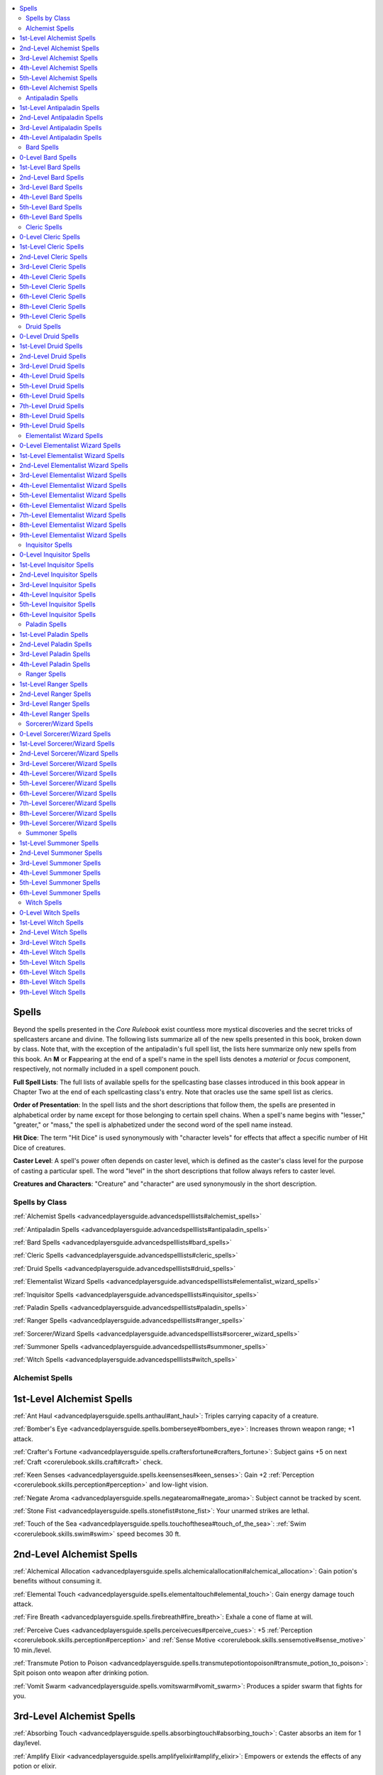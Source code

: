 
.. _`advancedplayersguide.advancedspelllists`:

.. contents:: \ 

.. _`advancedplayersguide.advancedspelllists#spells`:

Spells
*******

Beyond the spells presented in the \ *Core Rulebook*\  exist countless more mystical discoveries and the secret tricks of spellcasters arcane and divine. The following lists summarize all of the new spells presented in this book, broken down by class. Note that, with the exception of the antipaladin's full spell list, the lists here summarize only new spells from this book. An \ **M**\  or \ **F**\ appearing at the end of a spell's name in the spell lists denotes a \ *material*\  or \ *focus*\  component, respectively, not normally included in a spell component pouch.

.. _`advancedplayersguide.advancedspelllists#full_spell_lists`:

\ **Full Spell Lists**\ : The full lists of available spells for the spellcasting base classes introduced in this book appear in Chapter Two at the end of each spellcasting class's entry. Note that oracles use the same spell list as clerics.

.. _`advancedplayersguide.advancedspelllists#order_of_presentation`:

\ **Order of Presentation**\ : In the spell lists and the short descriptions that follow them, the spells are presented in alphabetical order by name except for those belonging to certain spell chains. When a spell's name begins with "lesser," "greater," or "mass," the spell is alphabetized under the second word of the spell name instead.

.. _`advancedplayersguide.advancedspelllists#hit_dice`:

\ **Hit Dice**\ : The term "Hit Dice" is used synonymously with "character levels" for effects that affect a specific number of Hit Dice of creatures.

.. _`advancedplayersguide.advancedspelllists#caster_level`:

\ **Caster Level**\ : A spell's power often depends on caster level, which is defined as the caster's class level for the purpose of casting a particular spell. The word "level" in the short descriptions that follow always refers to caster level.

.. _`advancedplayersguide.advancedspelllists#creatures_and_characters`:

\ **Creatures and Characters**\ : "Creature" and "character" are used synonymously in the short description.

.. _`advancedplayersguide.advancedspelllists#spells_by_class`:

Spells by Class
################

:ref:`Alchemist Spells <advancedplayersguide.advancedspelllists#alchemist_spells>`

:ref:`Antipaladin Spells <advancedplayersguide.advancedspelllists#antipaladin_spells>`

:ref:`Bard Spells <advancedplayersguide.advancedspelllists#bard_spells>`

:ref:`Cleric Spells <advancedplayersguide.advancedspelllists#cleric_spells>`

:ref:`Druid Spells <advancedplayersguide.advancedspelllists#druid_spells>`

:ref:`Elementalist Wizard Spells <advancedplayersguide.advancedspelllists#elementalist_wizard_spells>`

:ref:`Inquisitor Spells <advancedplayersguide.advancedspelllists#inquisitor_spells>`

:ref:`Paladin Spells <advancedplayersguide.advancedspelllists#paladin_spells>`

:ref:`Ranger Spells <advancedplayersguide.advancedspelllists#ranger_spells>`

:ref:`Sorcerer/Wizard Spells <advancedplayersguide.advancedspelllists#sorcerer_wizard_spells>`

:ref:`Summoner Spells <advancedplayersguide.advancedspelllists#summoner_spells>`

:ref:`Witch Spells <advancedplayersguide.advancedspelllists#witch_spells>`

.. _`advancedplayersguide.advancedspelllists#alchemist_spells`:

Alchemist Spells
#################

.. _`advancedplayersguide.advancedspelllists#1st_level_alchemist_spells`:

1st-Level Alchemist Spells
***************************

:ref:`Ant Haul <advancedplayersguide.spells.anthaul#ant_haul>`\ : Triples carrying capacity of a creature.

:ref:`Bomber's Eye <advancedplayersguide.spells.bomberseye#bombers_eye>`\ : Increases thrown weapon range; +1 attack.

:ref:`Crafter's Fortune <advancedplayersguide.spells.craftersfortune#crafters_fortune>`\ : Subject gains +5 on next :ref:`Craft <corerulebook.skills.craft#craft>`\  check.

:ref:`Keen Senses <advancedplayersguide.spells.keensenses#keen_senses>`\ : Gain +2 :ref:`Perception <corerulebook.skills.perception#perception>`\  and low-light vision.

:ref:`Negate Aroma <advancedplayersguide.spells.negatearoma#negate_aroma>`\ : Subject cannot be tracked by scent.

:ref:`Stone Fist <advancedplayersguide.spells.stonefist#stone_fist>`\ : Your unarmed strikes are lethal.

:ref:`Touch of the Sea <advancedplayersguide.spells.touchofthesea#touch_of_the_sea>`\ : :ref:`Swim <corerulebook.skills.swim#swim>`\  speed becomes 30 ft.

.. _`advancedplayersguide.advancedspelllists#2nd_level_alchemist_spells`:

2nd-Level Alchemist Spells
***************************

:ref:`Alchemical Allocation <advancedplayersguide.spells.alchemicalallocation#alchemical_allocation>`\ : Gain potion's benefits without consuming it.

:ref:`Elemental Touch <advancedplayersguide.spells.elementaltouch#elemental_touch>`\ : Gain energy damage touch attack.

:ref:`Fire Breath <advancedplayersguide.spells.firebreath#fire_breath>`\ : Exhale a cone of flame at will.

:ref:`Perceive Cues <advancedplayersguide.spells.perceivecues#perceive_cues>`\ : +5 :ref:`Perception <corerulebook.skills.perception#perception>`\  and :ref:`Sense Motive <corerulebook.skills.sensemotive#sense_motive>`\  10 min./level.

:ref:`Transmute Potion to Poison <advancedplayersguide.spells.transmutepotiontopoison#transmute_potion_to_poison>`\ : Spit poison onto weapon after drinking potion.

:ref:`Vomit Swarm <advancedplayersguide.spells.vomitswarm#vomit_swarm>`\ : Produces a spider swarm that fights for you.

.. _`advancedplayersguide.advancedspelllists#3rd_level_alchemist_spells`:

3rd-Level Alchemist Spells
***************************

:ref:`Absorbing Touch <advancedplayersguide.spells.absorbingtouch#absorbing_touch>`\ : Caster absorbs an item for 1 day/level.

:ref:`Amplify Elixir <advancedplayersguide.spells.amplifyelixir#amplify_elixir>`\ : Empowers or extends the effects of any potion or elixir.

:ref:`Bloodhound <advancedplayersguide.spells.bloodhound#bloodhound>`\ : Enhances sense of smell and grants the caster the scent special ability.

:ref:`Draconic Reservoir <advancedplayersguide.spells.draconicreservoir#draconic_reservoir>`\ : Subject can absorb energy damage and enhance melee attacks with it.

:ref:`Elemental Aura <advancedplayersguide.spells.elementalaura#elemental_aura>`\ : Creates an aura of energy around you.

:ref:`Seek Thoughts <advancedplayersguide.spells.seekthoughts#seek_thoughts>`\ : Detects thinking creatures' thoughts.

:ref:`Thorn Body <advancedplayersguide.spells.thornbody#thorn_body>`\ : Those attacking you take 1d6 +1 damage/level.

.. _`advancedplayersguide.advancedspelllists#4th_level_alchemist_spells`:

4th-Level Alchemist Spells
***************************

:ref:`Detonate <advancedplayersguide.spells.detonate#detonate>`\ \ :sup:`M`\ : Inflicts 1d8/level energy damage to all creatures within 15 ft.

:ref:`Dragon's Breath <advancedplayersguide.spells.dragonsbreath#dragons_breath>`\ : Gives you a dragon's breath weapon.

:ref:`Fluid Form <advancedplayersguide.spells.fluidform#fluid_form>`\ : Gain DR 10/slashing, increases reach 10 ft., and breathe water.

:ref:`Universal Formula <advancedplayersguide.spells.universalformula#universal_formula>`\ \ :sup:`M`\ : Acts as any extract 3rd level or lower.

.. _`advancedplayersguide.advancedspelllists#5th_level_alchemist_spells`:

5th-Level Alchemist Spells
***************************

:ref:`Delayed Consumption <advancedplayersguide.spells.delayedconsumption#delayed_consumption>`\ : Extract doesn't come into effect until you want it to.

:ref:`Elude Time <advancedplayersguide.spells.eludetime#elude_time>`\ \ :sup:`M`\ : Puts you in temporary suspended animation.

:ref:`Planar Adaptation <advancedplayersguide.spells.planaradaptation#planar_adaptation>`\ : Resist harmful effects of one plane.

:ref:`Resurgent Transformation <advancedplayersguide.spells.resurgenttransformation#resurgent_transformation>`\ \ :sup:`M`\ : Gain second wind when close to death.

.. _`advancedplayersguide.advancedspelllists#6th_level_alchemist_spells`:

6th-Level Alchemist Spells
***************************

:ref:`Twin Form <advancedplayersguide.spells.twinform#twin_form>`\ : Creates controllable duplicate of you.

.. _`advancedplayersguide.advancedspelllists#antipaladin_spells`:

Antipaladin Spells
###################

.. _`advancedplayersguide.advancedspelllists#1st_level_antipaladin_spells`:

1st-Level Antipaladin Spells
*****************************

.. _`advancedplayersguide.advancedspelllists#bane`:

:ref:`Bane <corerulebook.spells.bane>`\ : Enemies take –1 on attack rolls and saves vs. fear.

.. _`advancedplayersguide.advancedspelllists#cause_fear`:

:ref:`Cause Fear <corerulebook.spells.causefear#cause_fear>`\ : A creature of 5 HD or less flees for 1d4 rounds.

.. _`advancedplayersguide.advancedspelllists#command`:

:ref:`Command <corerulebook.spells.command#command>`\ : One subject obeys a command for 1 round.

.. _`advancedplayersguide.advancedspelllists#curse_water`:

:ref:`Curse Water <corerulebook.spells.cursewater#curse_water>`\ \ :sup:`M`\ : Makes water unholy.

.. _`advancedplayersguide.advancedspelllists#death_knell`:

:ref:`Death Knell <corerulebook.spells.deathknell#death_knell>`\ : Kills dying creature; you gain 1d8 temporary hp, +2 to Str, and +1 caster level.

.. _`advancedplayersguide.advancedspelllists#detect_poison`:

:ref:`Detect Poison <corerulebook.spells.detectpoison#detect_poison>`\ : Detects poison in a creature or object.

.. _`advancedplayersguide.advancedspelllists#disguise_self`:

:ref:`Disguise Self <corerulebook.spells.disguiseself#disguise_self>`\ : Changes your appearance.

.. _`advancedplayersguide.advancedspelllists#doom`:

:ref:`Doom <corerulebook.spells.doom#doom>`\ : One subject takes –2 on attack rolls, damage rolls, saves, and checks.

.. _`advancedplayersguide.advancedspelllists#inflict_light_wounds`:

:ref:`Inflict Light Wounds <corerulebook.spells.inflictlightwounds#inflict_light_wounds>`\ : Touch deals 1d8 damage +1/level (max +5).

.. _`advancedplayersguide.advancedspelllists#magic_weapon`:

:ref:`Magic Weapon <corerulebook.spells.magicweapon#magic_weapon>`\ : Weapon gains +1 bonus.

.. _`advancedplayersguide.advancedspelllists#protection_from_good/law`:

:ref:`Protection from Good <corerulebook.spells.protectionfromgood#protection_from_good>`\ /Law: +2 to AC and saves, plus additional protection against selected alignments.

.. _`advancedplayersguide.advancedspelllists#read_magic`:

:ref:`Read Magic <corerulebook.spells.readmagic#read_magic>`\ : Read scrolls and spellbooks.

.. _`advancedplayersguide.advancedspelllists#summon_monster_i`:

:ref:`Summon Monster I <corerulebook.spells.summonmonster#summon_monster_i>`\ : \ *(Evil creatures only.)*\ Summons extraplanar creature to fight for you.

.. _`advancedplayersguide.advancedspelllists#2nd_level_antipaladin_spells`:

2nd-Level Antipaladin Spells
*****************************

.. _`advancedplayersguide.advancedspelllists#blindness/deafness`:

:ref:`Blindness/Deafness <corerulebook.spells.blindnessdeafness#blindness_deafness>`\ : Makes subject blind or deaf.

.. _`advancedplayersguide.advancedspelllists#bulls_strength`:

:ref:`Bull's Strength <corerulebook.spells.bullsstrength#bull_s_strength>`\ : Subject gains +4 to Str for 1 min./level.

:ref:`Corruption Resistance <advancedplayersguide.spells.corruptionresistance#corruption_resistance>`\ : Protects creature against damage from alignment-based attacks.

.. _`advancedplayersguide.advancedspelllists#darkness`:

:ref:`Darkness <corerulebook.spells.darkness#darkness>`\ : 20-ft. radius of supernatural shadow.

.. _`advancedplayersguide.advancedspelllists#darkvision`:

:ref:`Darkvision <corerulebook.spells.darkvision#darkvision>`\ : See 60 ft. in total darkness.

.. _`advancedplayersguide.advancedspelllists#desecrate`:

:ref:`Desecrate <corerulebook.spells.desecrate#desecrate>`\ \ :sup:`M`\ : Fills area with negative energy; aids undead.

.. _`advancedplayersguide.advancedspelllists#eagles_splendor`:

:ref:`Eagle's Splendor <corerulebook.spells.eaglessplendor#eagle_s_splendor>`\ : Subject gains +4 to Cha for 1 min./level.

.. _`advancedplayersguide.advancedspelllists#hold_person`:

:ref:`Hold Person <corerulebook.spells.holdperson#hold_person>`\ : Paralyzes one humanoid for 1 round/level.

.. _`advancedplayersguide.advancedspelllists#invisibility`:

:ref:`Invisibility <corerulebook.spells.invisibility#invisibility>`\ : Subject is invisible for 1 min./level or until it attacks.

.. _`advancedplayersguide.advancedspelllists#scare`:

:ref:`Scare <corerulebook.spells.scare#scare>`\ : Frightens creature of less than 6 HD.

.. _`advancedplayersguide.advancedspelllists#silence`:

:ref:`Silence <corerulebook.spells.silence#silence>`\ : Negates sound in 20-ft. radius.

.. _`advancedplayersguide.advancedspelllists#summon_monster_ii`:

:ref:`Summon Monster II <corerulebook.spells.summonmonster#summon_monster_ii>`\ : \ *(Evil creatures only.)*\  Summons extraplanar creature to fight for you.

.. _`advancedplayersguide.advancedspelllists#undetectable_alignment`:

:ref:`Undetectable Alignment <corerulebook.spells.undetectablealignment#undetectable_alignment>`\ : Conceals alignment for 24 hours.

.. _`advancedplayersguide.advancedspelllists#3rd_level_antipaladin_spells`:

3rd-Level Antipaladin Spells
*****************************

.. _`advancedplayersguide.advancedspelllists#animate_dead`:

:ref:`Animate Dead <corerulebook.spells.animatedead#animate_dead>`\ \ :sup:`M`\ : Creates undead skeletons and zombies.

.. _`advancedplayersguide.advancedspelllists#bestow_curse`:

:ref:`Bestow Curse <corerulebook.spells.bestowcurse#bestow_curse>`\ : –6 to an ability score; –4 on attack rolls, saves, and checks; or 50% chance of losing each action.

.. _`advancedplayersguide.advancedspelllists#contagion`:

:ref:`Contagion <corerulebook.spells.contagion#contagion>`\ : Infects subject with chosen disease.

.. _`advancedplayersguide.advancedspelllists#deeper_darkness`:

:ref:`Deeper Darkness <corerulebook.spells.deeperdarkness#deeper_darkness>`\ : Object sheds shadows in 60-ft. radius.

:ref:`Defile Armor <advancedplayersguide.spells.defilearmor#defile_armor>`\ : As :ref:`sanctify armor <advancedplayersguide.spells.sanctifyarmor#sanctify_armor>`\ , but gain DR 5/good when using judgment or smite.

.. _`advancedplayersguide.advancedspelllists#dispel_magic`:

:ref:`Dispel Magic <corerulebook.spells.dispelmagic#dispel_magic>`\ : Cancels one magical spell or effect.

.. _`advancedplayersguide.advancedspelllists#inflict_moderate_wounds`:

:ref:`Inflict Moderate Wounds <corerulebook.spells.inflictmoderatewounds#inflict_moderate_wounds>`\ : Touch attack, 2d8 damage +1/level (max +10).

.. _`advancedplayersguide.advancedspelllists#magic_circle_against_good/law`:

:ref:`Magic Circle against Good <corerulebook.spells.magiccircleagainstgood#magic_circle_against_good>`\ /Law: As \ *protection*\ spells, but 10-ft. radius and 10 min./level.

.. _`advancedplayersguide.advancedspelllists#magic_weapon_greater`:

:ref:`Magic Weapon, Greater <corerulebook.spells.magicweapon#magic_weapon_greater>`\ : Weapon gains +1 bonus/four levels (max +5).

.. _`advancedplayersguide.advancedspelllists#nondetection`:

:ref:`Nondetection <corerulebook.spells.nondetection#nondetection>`\ \ :sup:`M`\ : Hides subject from divination, scrying.

.. _`advancedplayersguide.advancedspelllists#summon_monster_iii`:

:ref:`Summon Monster III <corerulebook.spells.summonmonster#summon_monster_iii>`\ : \ *(Evil creatures only.)*\  Summons extraplanar creature to fight for you.

.. _`advancedplayersguide.advancedspelllists#vampiric_touch`:

:ref:`Vampiric Touch <corerulebook.spells.vampirictouch#vampiric_touch>`\ : Touch deals 1d6 damage/2 levels; caster gains damage as temporary hp.

.. _`advancedplayersguide.advancedspelllists#4th_level_antipaladin_spells`:

4th-Level Antipaladin Spells
*****************************

.. _`advancedplayersguide.advancedspelllists#dispel_good`:

:ref:`Dispel Good <corerulebook.spells.dispelgood#dispel_good>`\ : +4 against attacks by good creatures.

.. _`advancedplayersguide.advancedspelllists#dispel_law`:

:ref:`Dispel Law <corerulebook.spells.dispellaw#dispel_law>`\ : +4 against attacks by lawful creatures.

.. _`advancedplayersguide.advancedspelllists#fear`:

:ref:`Fear <corerulebook.spells.fear#fear>`\ : Subjects within cone flee for 1 round/level.

.. _`advancedplayersguide.advancedspelllists#inflict_serious_wounds`:

:ref:`Inflict Serious Wounds <corerulebook.spells.inflictseriouswounds#inflict_serious_wounds>`\ : Touch attack, 3d8 damage +1/level (max +15).

.. _`advancedplayersguide.advancedspelllists#invisibility_greater`:

:ref:`Invisibility, Greater <corerulebook.spells.invisibility#invisibility_greater>`\ : As :ref:`invisibility <corerulebook.spells.invisibility#invisibility>`\ , but subject can attack and stay invisible.

.. _`advancedplayersguide.advancedspelllists#poison`:

:ref:`Poison <corerulebook.spells.poison#poison>`\ : Touch deals 1d3 Con damage 1/round for 6 rounds.

:ref:`Resounding Blow <advancedplayersguide.spells.resoundingblow#resounding_blow>`\ : Melee attack deals 1d6 more damage.

.. _`advancedplayersguide.advancedspelllists#slay_living`:

:ref:`Slay Living <corerulebook.spells.slayliving#slay_living>`\ : Touch attack deals 12d6 +1 per level.

.. _`advancedplayersguide.advancedspelllists#summon_monster_iv`:

:ref:`Summon Monster IV <corerulebook.spells.summonmonster#summon_monster_iv>`\ : \ *(Evil creatures only.)*\  Summons extraplanar creature to fight for you.

.. _`advancedplayersguide.advancedspelllists#bard_spells`:

Bard Spells
############

.. _`advancedplayersguide.advancedspelllists#0_level_bard_spells`:

0-Level Bard Spells
********************

:ref:`Sift <advancedplayersguide.spells.sift#sift>`\ : See area as though examining it.

:ref:`Spark <advancedplayersguide.spells.spark#spark>`\ : Ignites flammable objects.

:ref:`Unwitting Ally <advancedplayersguide.spells.unwittingally#unwitting_ally>`\ : Subject is considered ally for 1 round.

.. _`advancedplayersguide.advancedspelllists#1st_level_bard_spells`:

1st-Level Bard Spells
**********************

:ref:`Beguiling Gift <advancedplayersguide.spells.beguilinggift#beguiling_gift>`\ : Subject immediately accepts an offered item and uses it.

:ref:`Borrow Skill <advancedplayersguide.spells.borrowskill#borrow_skill>`\ : Make a skill check using another's ranks.

:ref:`Dancing Lantern <advancedplayersguide.spells.dancinglantern#dancing_lantern>`\ : Animates a lantern that follows you.

:ref:`Feather Step <advancedplayersguide.spells.featherstep#feather_step>`\ : Ignore movement penalty in difficult terrain.

:ref:`Flare Burst <advancedplayersguide.spells.flareburst#flare_burst>`\ : As flare, but on all creatures within 10 ft.

:ref:`Innocence <advancedplayersguide.spells.innocence#innocence>`\ : Gain +10 on :ref:`Bluff <corerulebook.skills.bluff#bluff>`\  checks to seem innocent.

:ref:`Invigorate <advancedplayersguide.spells.invigorate#invigorate>`\ : Temporarily relieves fatigue or exhaustion.

:ref:`Memory Lapse <advancedplayersguide.spells.memorylapse#memory_lapse>`\ : Subject forgets events back to last turn.

:ref:`Restful Sleep <advancedplayersguide.spells.restfulsleep#restful_sleep>`\ : Gain more hit points while sleeping.

:ref:`Saving Finale <advancedplayersguide.spells.savingfinale#saving_finale>`\ : Subject rerolls failed saving throw.

:ref:`Share Language <advancedplayersguide.spells.sharelanguage#share_language>`\ : Subject understands chosen language.

:ref:`Solid Note <advancedplayersguide.spells.solidnote#solid_note>`\ : Creates tangible music note.

:ref:`Timely Inspiration <advancedplayersguide.spells.timelyinspiration#timely_inspiration>`\ : Gives bonus on failed check/attack.

:ref:`Touch of Gracelessness <advancedplayersguide.spells.touchofgracelessness#touch_of_gracelessness>`\ : Subject loses 1d6 + 1 Dex/two levels and is prone to falling down.

:ref:`Vanish <advancedplayersguide.spells.vanish#vanish>`\ : As :ref:`invisibility <corerulebook.spells.invisibility#invisibility>`\  for 1 round/level (5 max).

.. _`advancedplayersguide.advancedspelllists#2nd_level_bard_spells`:

2nd-Level Bard Spells
**********************

:ref:`Blood Biography <advancedplayersguide.spells.bloodbiography#blood_biography>`\ : Learn about a creature with its blood.

:ref:`Cacophonous Call <advancedplayersguide.spells.cacophonouscall#cacophonous_call>`\ : Nauseates target.

:ref:`Create Treasure Map <advancedplayersguide.spells.createtreasuremap#create_treasure_map>`\ \ :sup:`M`\ : Creates a treasure map out of a creature's corpse.

:ref:`Dust of Twilight <advancedplayersguide.spells.dustoftwilight#dust_of_twilight>`\ : Black particles extinguish light sources.

:ref:`Enter Image <advancedplayersguide.spells.enterimage#enter_image>`\ : Transfers your consciousness to an object bearing your likeness.

:ref:`Gallant Inspiration <advancedplayersguide.spells.gallantinspiration#gallant_inspiration>`\ : +2d4 bonus on failed attack roll or skill check.

:ref:`Ghostbane Dirge <advancedplayersguide.spells.ghostbanedirge#ghostbane_dirge>`\ : Incorporeal creature takes half damage from nonmagical weapons.

:ref:`Hidden Speech <advancedplayersguide.spells.hiddenspeech#hidden_speech>`\ : Gain +10 on :ref:`Bluff <corerulebook.skills.bluff#bluff>`\  to send secret messages.

:ref:`Honeyed Tongue <advancedplayersguide.spells.honeyedtongue#honeyed_tongue>`\ : Roll 2 dice when using :ref:`Diplomacy <corerulebook.skills.diplomacy#diplomacy>`\ , take higher roll.

:ref:`Versatile Weapon <advancedplayersguide.spells.versatileweapon#versatile_weapon>`\ : Weapon bypasses some DR.

.. _`advancedplayersguide.advancedspelllists#3rd_level_bard_spells`:

3rd-Level Bard Spells
**********************

:ref:`Arcane Concordance <advancedplayersguide.spells.arcaneconcordance#arcane_concordance>`\ : Grants metamagic to arcane spells.

:ref:`Campfire Wall <advancedplayersguide.spells.campfirewall#campfire_wall>`\ : Creates a shelter around a campfire.

:ref:`Coordinated Effort <advancedplayersguide.spells.coordinatedeffort#coordinated_effort>`\ : Grants a teamwork feat you have.

:ref:`Elemental Speech <advancedplayersguide.spells.elementalspeech#elemental_speech>`\ : Enables you to speak to elementals and some creatures.

:ref:`Feather Step, Mass <advancedplayersguide.spells.featherstep#feather_step_mass>`\ : As :ref:`feather step <advancedplayersguide.spells.featherstep#feather_step>`\ , but multiple creatures.

:ref:`Invigorate, Mass <advancedplayersguide.spells.invigorate#invigorate_mass>`\ : As :ref:`invigorate <advancedplayersguide.spells.invigorate#invigorate>`\ , but multiple creatures.

:ref:`Jester's Jaunt <advancedplayersguide.spells.jestersjaunt#jesters_jaunt>`\ : Teleport target within 30 ft. of itself.

:ref:`Purging Finale <advancedplayersguide.spells.purgingfinale#purging_finale>`\ : Removes one negative effect.

:ref:`Reviving Finale <advancedplayersguide.spells.revivingfinale#reviving_finale>`\ : Allies cured 2d6 damage.

:ref:`Seek Thoughts <advancedplayersguide.spells.seekthoughts#seek_thoughts>`\ : Detects thinking creatures' thoughts.

:ref:`Thunderous Drums <advancedplayersguide.spells.thunderingdrums#thundering_drums>`\ : 1d8 damage/level and knocked prone.

.. _`advancedplayersguide.advancedspelllists#4th_level_bard_spells`:

4th-Level Bard Spells
**********************

:ref:`Denounce <advancedplayersguide.spells.denounce#denounce>`\ : Worsens attitudes toward target creature.

:ref:`Discordant Blast <advancedplayersguide.spells.discordantblast#discordant_blast>`\ : 3d6 sonic damage in 10-ft. burst or 30-ft. cone can also bull rush creatures.

:ref:`Ghostbane Dirge, Mass <advancedplayersguide.spells.ghostbanedirge#ghostbane_dirge_mass>`\ : As :ref:`ghostbane dirge <advancedplayersguide.spells.ghostbanedirge#ghostbane_dirge>`\ , but affecting multiple creatures.

:ref:`Heroic Finale <advancedplayersguide.spells.heroicfinale#heroic_finale>`\ : Subject within range of your bardic performance can take an action.

:ref:`Treasure Stitching <advancedplayersguide.spells.treasurestitching#treasure_stitching>`\ \ :sup:`M`\ : Objects on cloth become embroidered.

:ref:`Wandering Star Motes <advancedplayersguide.spells.wanderingstarmotes#wandering_star_motes>`\ : Outlines subject, produces light.

.. _`advancedplayersguide.advancedspelllists#5th_level_bard_spells`:

5th-Level Bard Spells
**********************

:ref:`Bard's Escape <advancedplayersguide.spells.bardsescape#bards_escape>`\ : You and allies escape an emergency by teleporting to safety.

:ref:`Cacophonous Call, Mass <advancedplayersguide.spells.cacophonouscall#cacophonous_call_mass>`\ : Nauseates multiple targets.

:ref:`Cloak of Dreams <advancedplayersguide.spells.cloakofdreams#cloak_of_dreams>`\ : Living creatures within 5 ft. fall asleep.

:ref:`Deafening Song Bolt <advancedplayersguide.spells.deafeningsongbolt#deafening_song_bolt>`\ : Blast of song deals 3d10 damage and deafens targets.

:ref:`Foe to Friend <advancedplayersguide.spells.foetofriend#foe_to_friend>`\ : Redirect an enemy creature's attack.

:ref:`Frozen Note <advancedplayersguide.spells.frozennote#frozen_note>`\ : Paralyzes creatures listening to your song.

:ref:`Phantasmal Web <advancedplayersguide.spells.phantasmalweb#phantasmal_web>`\ : Catches subjects in illusory web.

:ref:`Stunning Finale <advancedplayersguide.spells.stunningfinale#stunning_finale>`\ : Stuns 3 creatures for 1 round.

:ref:`Unwilling Shield <advancedplayersguide.spells.unwillingshield#unwilling_shield>`\ \ :sup:`M`\ : Subject shares wounds you receive.

.. _`advancedplayersguide.advancedspelllists#6th_level_bard_spells`:

6th-Level Bard Spells
**********************

:ref:`Brilliant Inspiration <advancedplayersguide.spells.brilliantinspiration#brilliant_inspiration>`\ : Take best of two d20 rolls.

:ref:`Deadly Finale <advancedplayersguide.spells.deadlyfinale#deadly_finale>`\ : Deals 2d8 damage to multiple targets.

:ref:`Euphoric Tranquility <advancedplayersguide.spells.euphorictranquility#euphoric_tranquility>`\ : Makes a single creature peaceful and friendly.

:ref:`Fool's Forbiddance <advancedplayersguide.spells.foolsforbiddance#fools_forbiddance>`\ : Confuses enemies who come within a magical emanation centered on you.

:ref:`Getaway <advancedplayersguide.spells.getaway#getaway>`\ : Teleports a group of predetermined allies and creatures to a predetermined location.

:ref:`Pied Piping <advancedplayersguide.spells.piedpiping#pied_piping>`\ : Compel similar creatures to follow you.

.. _`advancedplayersguide.advancedspelllists#cleric_spells`:

Cleric Spells
##############

.. _`advancedplayersguide.advancedspelllists#0_level_cleric_spells`:

0-Level Cleric Spells
**********************

:ref:`Spark <advancedplayersguide.spells.spark#spark>`\ : Ignites flammable objects.

.. _`advancedplayersguide.advancedspelllists#1st_level_cleric_spells`:

1st-Level Cleric Spells
************************

:ref:`Ant Haul <advancedplayersguide.spells.anthaul#ant_haul>`\ : Triples carrying capacity of a creature.

:ref:`Dancing Lantern <advancedplayersguide.spells.dancinglantern#dancing_lantern>`\ : Animates a lantern that follows you.

.. _`advancedplayersguide.advancedspelllists#2nd_level_cleric_spells`:

2nd-Level Cleric Spells
************************

:ref:`Blessing of Courage and Life <advancedplayersguide.spells.blessingofcourageandlife#blessing_of_courage_and_life>`\ : +2 on saves vs. fear and death.

:ref:`Ghostbane Dirge <advancedplayersguide.spells.ghostbanedirge#ghostbane_dirge>`\ : Incorporeal creature takes half damage from nonmagical weapons.

:ref:`Grace <advancedplayersguide.spells.grace#grace>`\ : Movement doesn't provoke attacks of opportunity.

:ref:`Instant Armor <advancedplayersguide.spells.instantarmor#instant_armor>`\ : Summon armor temporarily replacing your current attire.

:ref:`Oracle's Burden <advancedplayersguide.spells.oraclesburden#oracles_burden>`\ : \ *(Oracle only.)*\  Creature is affected by negative oracle's curse effects.

:ref:`Share Language <advancedplayersguide.spells.sharelanguage#share_language>`\ : Subject understands chosen language.

:ref:`Weapon of Awe <advancedplayersguide.spells.weaponofawe#weapon_of_awe>`\ : Weapon gets +2 on damage rolls.

.. _`advancedplayersguide.advancedspelllists#3rd_level_cleric_spells`:

3rd-Level Cleric Spells
************************

:ref:`Blood Biography <advancedplayersguide.spells.bloodbiography#blood_biography>`\ : Learn about a creature with its blood.

:ref:`Borrow Fortune <advancedplayersguide.spells.borrowfortune#borrow_fortune>`\ : \ *(Oracle only.)*\  Retry attack or check, but do worse on next two.

:ref:`Elemental Speech <advancedplayersguide.spells.elementalspeech#elemental_speech>`\ : You can speak with elementals and some creatures.

:ref:`Enter Image <advancedplayersguide.spells.enterimage#enter_image>`\ : Transfers your consciousness to an object bearing your likeness.

:ref:`Guiding Star <advancedplayersguide.spells.guidingstar#guiding_star>`\ : Know approximate distance from where you cast this spell.

:ref:`Nap Stack <advancedplayersguide.spells.napstack#nap_stack>`\ \ :sup:`M`\ : Subjects only need 2 hours for a night's sleep, and can sleep even longer for more benefits.

:ref:`Sacred Bond <advancedplayersguide.spells.sacredbond#sacred_bond>`\ \ :sup:`F`\ : Cast touch healing spells from a distance.

:ref:`Wrathful Mantle <advancedplayersguide.spells.wrathfulmantle#wrathful_mantle>`\ : Subject gets +1/four levels on all saves.

.. _`advancedplayersguide.advancedspelllists#4th_level_cleric_spells`:

4th-Level Cleric Spells
************************

:ref:`Blessing of Fervor <advancedplayersguide.spells.blessingoffervor#blessing_of_fervor>`\ : Gives allies a choice of benefits.

:ref:`Planar Adaptation <advancedplayersguide.spells.planaradaptation#planar_adaptation>`\ : Resist harmful effects of other plane.

:ref:`Rest Eternal <advancedplayersguide.spells.resteternal#rest_eternal>`\ \ :sup:`M`\ : Dead creature cannot be revived.

:ref:`Spiritual Ally <advancedplayersguide.spells.spiritualally#spiritual_ally>`\ : Creates a divine ally to aid you.

.. _`advancedplayersguide.advancedspelllists#5th_level_cleric_spells`:

5th-Level Cleric Spells
************************

:ref:`Cleanse <advancedplayersguide.spells.cleanse#cleanse>`\ : Cures 4d8 damage +1/level (max +25) and also removes several afflictions.

:ref:`Ghostbane Dirge, Mass <advancedplayersguide.spells.ghostbanedirge#ghostbane_dirge_mass>`\ : As :ref:`ghostbane dirge <advancedplayersguide.spells.ghostbanedirge#ghostbane_dirge>`\ , but affects multiple creatures.

:ref:`Life Bubble <advancedplayersguide.spells.lifebubble#life_bubble>`\ : Protects creatures from environment.

:ref:`Pillar of Life <advancedplayersguide.spells.pillaroflife#pillar_of_life>`\ : Created pillar heals 2d8 + 1/level (max +20).

:ref:`Snake Staff <advancedplayersguide.spells.snakestaff#snake_staff>`\ : Transforms staff or other wood into snakes to fight for you.

:ref:`Treasure Stitching <advancedplayersguide.spells.treasurestitching#treasure_stitching>`\ \ :sup:`M`\ : Objects on cloth become embroidered.

.. _`advancedplayersguide.advancedspelllists#6th_level_cleric_spells`:

6th-Level Cleric Spells
************************

:ref:`Planar Adaptation, Mass <advancedplayersguide.spells.planaradaptation#planar_adaptation_mass>`\ : As :ref:`planar adaptation <advancedplayersguide.spells.planaradaptation#planar_adaptation>`\ , but affects multiple creatures.

.. _`advancedplayersguide.advancedspelllists#8th_level_cleric_spells`:

8th-Level Cleric Spells
************************

:ref:`Divine Vessel <advancedplayersguide.spells.divinevessel#divine_vessel>`\ : \ *(Oracle only.)*\  Change into a huge, otherworldly creature.

:ref:`Euphoric Tranquility <advancedplayersguide.spells.euphorictranquility#euphoric_tranquility>`\ : Makes a single creature peaceful and friendly.

:ref:`Stormbolts <advancedplayersguide.spells.stormbolts#stormbolts>`\ : 1d8 damage/level (max 20d8) to targets.

.. _`advancedplayersguide.advancedspelllists#9th_level_cleric_spells`:

9th-Level Cleric Spells
************************

:ref:`Winds of Vengeance <advancedplayersguide.spells.windsofvengeance#winds_of_vengeance>`\ : Grants flight; attack with wind.

.. _`advancedplayersguide.advancedspelllists#druid_spells`:

Druid Spells
#############

.. _`advancedplayersguide.advancedspelllists#0_level_druid_spells`:

0-Level Druid Spells
*********************

:ref:`Spark <advancedplayersguide.spells.spark#spark>`\ : Ignites flammable objects.

.. _`advancedplayersguide.advancedspelllists#1st_level_druid_spells`:

1st-Level Druid Spells
***********************

:ref:`Alter Winds <advancedplayersguide.spells.alterwinds#alter_winds>`\ : Increase/decrease strength of natural winds.

:ref:`Ant Haul <advancedplayersguide.spells.anthaul#ant_haul>`\ : Triples carrying capacity of a creature.

:ref:`Aspect of the Falcon <advancedplayersguide.spells.aspectofthefalcon#aspect_of_the_falcon>`\ : Gives bonuses on :ref:`Perception <corerulebook.skills.perception#perception>`\  checks and ranged attacks. 

:ref:`Bristle <advancedplayersguide.spells.bristle#bristle>`\ : Trade natural armor bonus for a bonus on attacks with natural weapons.

:ref:`Call Animal <advancedplayersguide.spells.callanimal#call_animal>`\ : Makes an animal come to you.

:ref:`Cloak of Shade <advancedplayersguide.spells.cloakofshade#cloak_of_shade>`\ : Reduces effects of sun exposure and heat.

:ref:`Detect Aberration <advancedplayersguide.spells.detectaberration#detect_aberration>`\ : Reveals presence of aberrations.

:ref:`Expeditious Excavation <advancedplayersguide.spells.expeditiousexcavation#expeditious_excavation>`\ : Moves 5-ft. cubes of earth.

:ref:`Feather Step <advancedplayersguide.spells.featherstep#feather_step>`\ : Ignore movement penalty in difficult terrain.

:ref:`Flare Burst <advancedplayersguide.spells.flareburst#flare_burst>`\ : As :ref:`flare <corerulebook.spells.flare#flare>`\ , but all creatures within 10 ft.

:ref:`Hydraulic Push <advancedplayersguide.spells.hydraulicpush#hydraulic_push>`\ : Wave of water bull rushes an enemy.

:ref:`Keen Senses <advancedplayersguide.spells.keensenses#keen_senses>`\ : Gain +2 :ref:`Perception <corerulebook.skills.perception#perception>`\  and low-light vision.

:ref:`Negate Aroma <advancedplayersguide.spells.negatearoma#negate_aroma>`\ : Subject cannot be tracked by scent.

:ref:`Stone Fist <advancedplayersguide.spells.stonefist#stone_fist>`\ : Your unarmed strikes are lethal.

:ref:`Touch of the Sea <advancedplayersguide.spells.touchofthesea#touch_of_the_sea>`\ : :ref:`Swim <corerulebook.skills.swim#swim>`\  speed becomes 30 ft.

.. _`advancedplayersguide.advancedspelllists#2nd_level_druid_spells`:

2nd-Level Druid Spells
***********************

:ref:`Accelerate Poison <advancedplayersguide.spells.acceleratepoison#accelerate_poison>`\ : Hastens targeted poison's onset.

:ref:`Aspect of the Bear <advancedplayersguide.spells.aspectofthebear#aspect_of_the_bear>`\ : +2 AC and combat maneuver rolls.

:ref:`Burning Gaze <advancedplayersguide.spells.burninggaze#burning_gaze>`\ : Inflict 1d6 fire damage to creature.

:ref:`Campfire Wall <advancedplayersguide.spells.campfirewall#campfire_wall>`\ : Creates a shelter around a campfire.

:ref:`Eagle Eye <advancedplayersguide.spells.eagleeye#eagle_eye>`\ : Creates a magical sensor high above you.

:ref:`Elemental Speech <advancedplayersguide.spells.elementalspeech#elemental_speech>`\ : Enables you to speak to elementals and some creatures.

:ref:`Feast of Ashes <advancedplayersguide.spells.feastofashes#feast_of_ashes>`\ : A target starves with an insatiable hunger.

:ref:`Glide <advancedplayersguide.spells.glide#glide>`\ : You take no falling damage, move 60 ft./round while falling.

:ref:`Lockjaw <advancedplayersguide.spells.lockjaw#lockjaw>`\ : Creature gains grab ability with natural attack.

:ref:`Natural Rhythm <advancedplayersguide.spells.naturalrhythm#natural_rhythm>`\ : +1 on damage rolls with each hit (max +5).

:ref:`Pox Pustules <advancedplayersguide.spells.poxpustules#pox_pustules>`\ : Subject is sickened and has –4 Dex.

:ref:`Scent Trail <advancedplayersguide.spells.scenttrail#scent_trail>`\ : Leave trail for allies to follow.

:ref:`Share Language <advancedplayersguide.spells.sharelanguage#share_language>`\ : Subject understands chosen language.

:ref:`Slipstream <advancedplayersguide.spells.slipstream#slipstream>`\ : Wave boosts creature's speed.

:ref:`Stone Call <advancedplayersguide.spells.stonecall#stone_call>`\ : 2d6 damage to all creatures in area.

.. _`advancedplayersguide.advancedspelllists#3rd_level_druid_spells`:

3rd-Level Druid Spells
***********************

:ref:`Aqueous Orb <advancedplayersguide.spells.aqueousorb#aqueous_orb>`\ : Creates rolling sphere of water.

:ref:`Cloak of Winds <advancedplayersguide.spells.cloakofwinds#cloak_of_winds>`\ : Creates screen of strong wind around you.

:ref:`Create Treasure Map <advancedplayersguide.spells.createtreasuremap#create_treasure_map>`\ \ :sup:`M`\ : Creates treasure map out of a creature's corpse.

:ref:`Cup of Dust <advancedplayersguide.spells.cupofdust#cup_of_dust>`\ : Causes a creature to become dehydrated.

:ref:`Feather Step, Mass <advancedplayersguide.spells.featherstep#feather_step_mass>`\ : As :ref:`feather step <advancedplayersguide.spells.featherstep#feather_step>`\ , but multiple creatures.

:ref:`Hide Campsite <advancedplayersguide.spells.hidecampsite#hide_campsite>`\ : Hides all traces of your campsite.

:ref:`Hydraulic Torrent <advancedplayersguide.spells.hydraulictorrent#hydraulic_torrent>`\ : Creates torrent of water that bull rushes any creature in its path.

:ref:`Lily Pad Stride <advancedplayersguide.spells.lilypadstride#lily_pad_stride>`\ : Walk across water on moving lily pads.

:ref:`Nature's Exile <advancedplayersguide.spells.naturesexile#natures_exile>`\ : Gives subject –10 on :ref:`Survival <corerulebook.skills.survival#survival>`\  checks.

:ref:`Shifting Sand <advancedplayersguide.spells.shiftingsand#shifting_sand>`\ : Creates difficult terrain and erases tracks; can carry creatures or objects along.

.. _`advancedplayersguide.advancedspelllists#4th_level_druid_spells`:

4th-Level Druid Spells
***********************

:ref:`Aspect of the Stag <advancedplayersguide.spells.aspectofthestag#aspect_of_the_stag>`\ : +2 AC against attacks of opportunity and increases speed.

:ref:`Ball Lightning <advancedplayersguide.spells.balllightning#ball_lightning>`\ : Flying lightning spheres deal 3d6 electricity damage each.

:ref:`Bloody Claws <advancedplayersguide.spells.bloodyclaws#bloody_claws>`\ : Causes bleed damage with natural attacks.

:ref:`Geyser <advancedplayersguide.spells.geyser#geyser>`\ : Creates a geyser of boiling water.

:ref:`Grove of Respite <advancedplayersguide.spells.groveofrespite#grove_of_respite>`\ : Creates trees and a small spring.

:ref:`Life Bubble <advancedplayersguide.spells.lifebubble#life_bubble>`\ : Protects from environmental effects.

:ref:`Moonstruck <advancedplayersguide.spells.moonstruck#moonstruck>`\ : Subject is enraged and confused.

:ref:`River of Wind <advancedplayersguide.spells.riverofwind#river_of_wind>`\ : Creates wind that causes nonlethal damage and can knock down or push creatures.

:ref:`Strong Jaw <advancedplayersguide.spells.strongjaw#strong_jaw>`\ : Natural attacks damage as two sizes bigger.

:ref:`Thorn Body <advancedplayersguide.spells.thornbody#thorn_body>`\ : Your attackers take 1d6 +1 damage/level.

:ref:`True Form <advancedplayersguide.spells.trueform#true_form>`\ : Removes polymorph effects.

.. _`advancedplayersguide.advancedspelllists#5th_level_druid_spells`:

5th-Level Druid Spells
***********************

:ref:`Aspect of the Wolf <advancedplayersguide.spells.aspectofthewolf#aspect_of_the_wolf>`\ : +4 Str and Dex, +2 bonus on trip attacks.

:ref:`Blessing of the Salamander <advancedplayersguide.spells.blessingofthesalamander#blessing_of_the_salamander>`\ : Subject gets fast healing 2, fire resistance 10, and +2 to its CMD.

:ref:`Fire Snake <advancedplayersguide.spells.firesnake#fire_snake>`\ : Creates a serpentine path of fire 5 ft. long/level that deals 1d6 fire damage/level.

:ref:`Rest Eternal <advancedplayersguide.spells.resteternal#rest_eternal>`\ \ :sup:`M`\ : Dead creature cannot be revived.

:ref:`Snake Staff <advancedplayersguide.spells.snakestaff#snake_staff>`\ : Transforms wood into snakes to fight for you.

:ref:`Threefold Aspect <advancedplayersguide.spells.threefoldaspect#threefold_aspect>`\ \ :sup:`F`\ : Appear older or younger.

.. _`advancedplayersguide.advancedspelllists#6th_level_druid_spells`:

6th-Level Druid Spells
***********************

:ref:`Sirocco <advancedplayersguide.spells.sirocco#sirocco>`\ : Hot wind does 4d6 damage, fatigues those damaged, and knocks creatures prone.

:ref:`Swarm Skin <advancedplayersguide.spells.swarmskin#swarm_skin>`\ : Turns your body into a swarm that can attack.

.. _`advancedplayersguide.advancedspelllists#7th_level_druid_spells`:

7th-Level Druid Spells
***********************

:ref:`Rampart <advancedplayersguide.spells.rampart#rampart>`\ : Creates 5-ft.-thick earthen barrier.

:ref:`Vortex <advancedplayersguide.spells.vortex#vortex>`\ : Creates a whirlpool in water.

.. _`advancedplayersguide.advancedspelllists#8th_level_druid_spells`:

8th-Level Druid Spells
***********************

:ref:`Euphoric Tranquility <advancedplayersguide.spells.euphorictranquility#euphoric_tranquility>`\ : Makes a creature friendly.

:ref:`Seamantle <advancedplayersguide.spells.seamantle#seamantle>`\ : Sheathes you in protective water.

:ref:`Stormbolts <advancedplayersguide.spells.stormbolts#stormbolts>`\ : 1d8 damage/level (max 20d8) to targets.

:ref:`Wall of Lava <advancedplayersguide.spells.walloflava#wall_of_lava>`\ : Wall damages foes that try to enter, periodically launches lava at nearby targets.

.. _`advancedplayersguide.advancedspelllists#9th_level_druid_spells`:

9th-Level Druid Spells
***********************

:ref:`Clashing Rocks <advancedplayersguide.spells.clashingrocks#clashing_rocks>`\ : 20d6 damage to target creature.

:ref:`Tsunami <advancedplayersguide.spells.tsunami#tsunami>`\ : Huge wave damages and sweeps up all in its path.

:ref:`Winds of Vengeance <advancedplayersguide.spells.windsofvengeance#winds_of_vengeance>`\ : You can fly and attack with wind.

:ref:`World Wave <advancedplayersguide.spells.worldwave#world_wave>`\ : Earth or water moves you across distances and damages things not of the natural world.

.. _`advancedplayersguide.advancedspelllists#elementalist_wizard_spells`:

Elementalist Wizard Spells
###########################

.. _`advancedplayersguide.advancedspelllists#0_level_elementalist_wizard_spells`:

0-Level Elementalist Wizard Spells
***********************************

.. _`advancedplayersguide.advancedspelllists#air`:

\ **Air**

.. _`advancedplayersguide.advancedspelllists#message`:

:ref:`Message <corerulebook.spells.message#message>`\ : Whisper conversation at distance.

.. _`advancedplayersguide.advancedspelllists#earth`:

\ **Earth**

.. _`advancedplayersguide.advancedspelllists#acid_splash`:

:ref:`Acid Splash <corerulebook.spells.acidsplash#acid_splash>`\ : Orb deals 1d3 acid damage.

.. _`advancedplayersguide.advancedspelllists#fire`:

\ **Fire**

:ref:`Spark <advancedplayersguide.spells.spark#spark>`\ : Ignites flammable objects.

.. _`advancedplayersguide.advancedspelllists#water`:

\ **Water**

.. _`advancedplayersguide.advancedspelllists#ray_of_frost`:

:ref:`Ray of Frost <corerulebook.spells.rayoffrost#ray_of_frost>`\ : Ray deals 1d3 cold damage.

.. _`advancedplayersguide.advancedspelllists#1st_level_elementalist_wizard_spells`:

1st-Level Elementalist Wizard Spells
*************************************

\ **Air**

:ref:`Alter Winds <advancedplayersguide.spells.alterwinds#alter_winds>`\ : Increases/decreases natural wind strength.

.. _`advancedplayersguide.advancedspelllists#feather_fall`:

:ref:`Feather Fall <corerulebook.spells.featherfall#feather_fall>`\ : Objects or creatures fall slowly.

.. _`advancedplayersguide.advancedspelllists#shocking_grasp`:

:ref:`Shocking Grasp <corerulebook.spells.shockinggrasp#shocking_grasp>`\ : Touch delivers 1d6/level electricity damage (max 5d6).

\ **Earth**

:ref:`Expeditious Excavation <advancedplayersguide.spells.expeditiousexcavation#expeditious_excavation>`\ : Moves 5-ft. cubes of earth.

.. _`advancedplayersguide.advancedspelllists#grease`:

:ref:`Grease <corerulebook.spells.grease#grease>`\ : Makes 10-ft. square or one object slippery.

:ref:`Stone Fist <advancedplayersguide.spells.stonefist#stone_fist>`\ : Your unarmed strikes are lethal.

\ **Fire**

.. _`advancedplayersguide.advancedspelllists#burning_hands`:

:ref:`Burning Hands <corerulebook.spells.burninghands#burning_hands>`\ : 1d4/level fire damage (max 5d4).

:ref:`Dancing Lantern <advancedplayersguide.spells.dancinglantern#dancing_lantern>`\ : Animates a lantern that follows you.

\ **Water**

:ref:`Hydraulic Push <advancedplayersguide.spells.hydraulicpush#hydraulic_push>`\ : Sudden and powerful wave of water bull rushes an enemy.

.. _`advancedplayersguide.advancedspelllists#obscuring_mist`:

:ref:`Obscuring Mist <corerulebook.spells.obscuringmist#obscuring_mist>`\ : Fog surrounds you.

:ref:`Touch of the Sea <advancedplayersguide.spells.touchofthesea#touch_of_the_sea>`\ : :ref:`Swim <corerulebook.skills.swim#swim>`\  speed becomes 30 ft.

.. _`advancedplayersguide.advancedspelllists#2nd_level_elementalist_wizard_spells`:

2nd-Level Elementalist Wizard Spells
*************************************

.. _`advancedplayersguide.advancedspelllists#all`:

\ **All**

:ref:`Elemental Speech <advancedplayersguide.spells.elementalspeech#elemental_speech>`\ : Enables you to speak to elementals and some creatures.

:ref:`Elemental Touch <advancedplayersguide.spells.elementaltouch#elemental_touch>`\ : Gain energy damage touch attack.

.. _`advancedplayersguide.advancedspelllists#resist_energy`:

:ref:`Resist Energy <corerulebook.spells.resistenergy#resist_energy>`\ : Ignores first 10 (or more) points of damage per attack from specified energy type.

:ref:`Summon Monster II <corerulebook.spells.summonmonster#summon_monster_ii>`\ : Summons elemental creature.

\ **Air**

:ref:`Glide <advancedplayersguide.spells.glide#glide>`\ : No fall damage, move 60 ft./round while falling.

.. _`advancedplayersguide.advancedspelllists#gust_of_wind`:

:ref:`Gust of Wind <corerulebook.spells.gustofwind#gust_of_wind>`\ : Blast of wind blows away or knocks down creatures.

.. _`advancedplayersguide.advancedspelllists#levitate`:

:ref:`Levitate <corerulebook.spells.levitate#levitate>`\ : Subject moves up and down at your direction.

.. _`advancedplayersguide.advancedspelllists#whispering_wind`:

:ref:`Whispering Wind <corerulebook.spells.whisperingwind#whispering_wind>`\ : Sends a short message 1 mile/level.

\ **Earth**

.. _`advancedplayersguide.advancedspelllists#acid_arrow`:

:ref:`Acid Arrow <corerulebook.spells.acidarrow#acid_arrow>`\ : Ranged touch attack; 2d4 damage for 1 round + 1 round/3 levels.

:ref:`Create Pit <advancedplayersguide.spells.createpit#create_pit>`\ \ :sup:`F`\ : Creates an extradimensional pit.

.. _`advancedplayersguide.advancedspelllists#glitterdust`:

:ref:`Glitterdust <corerulebook.spells.glitterdust#glitterdust>`\ : Blinds targets, outlines invisible things.

.. _`advancedplayersguide.advancedspelllists#shatter`:

:ref:`Shatter <corerulebook.spells.shatter#shatter>`\ : Sonic energy damages objects or creatures composed of crystal.

:ref:`Stone Call <advancedplayersguide.spells.stonecall#stone_call>`\ : 2d6 damage to all creatures in area.

\ **Fire**

:ref:`Burning Gaze <advancedplayersguide.spells.burninggaze#burning_gaze>`\ : 1d6 fire damage to target by looking at it.

:ref:`Fire Breath <advancedplayersguide.spells.firebreath#fire_breath>`\ : Exhale a cone of flame at will.

.. _`advancedplayersguide.advancedspelllists#flaming_sphere`:

:ref:`Flaming Sphere <corerulebook.spells.flamingsphere#flaming_sphere>`\ : Ball of fire deals 3d6 fire damage.

.. _`advancedplayersguide.advancedspelllists#pyrotechnics`:

:ref:`Pyrotechnics <corerulebook.spells.pyrotechnics#pyrotechnics>`\ : Turns fire into light or thick smoke.

.. _`advancedplayersguide.advancedspelllists#scorching_ray`:

:ref:`Scorching Ray <corerulebook.spells.scorchingray#scorching_ray>`\ : Ranged touch attack deals 4d6 fire damage, +1 ray/four levels (max 3).

\ **Water**

:ref:`Accelerate Poison <advancedplayersguide.spells.acceleratepoison#accelerate_poison>`\ : Hastens targeted poison's onset.

.. _`advancedplayersguide.advancedspelllists#fog_cloud`:

:ref:`Fog Cloud <corerulebook.spells.fogcloud>`\ : Fog obscures vision.

:ref:`Slipstream <advancedplayersguide.spells.slipstream#slipstream>`\ : Wave boosts creature's speed.

.. _`advancedplayersguide.advancedspelllists#3rd_level_elementalist_wizard_spells`:

3rd-Level Elementalist Wizard Spells
*************************************

\ **All**

:ref:`Draconic Reservoir <advancedplayersguide.spells.draconicreservoir#draconic_reservoir>`\ : Subject can absorb energy damage and enhance melee attacks with it.

:ref:`Elemental Aura <advancedplayersguide.spells.elementalaura#elemental_aura>`\ : Creates an aura of energy around you.

.. _`advancedplayersguide.advancedspelllists#protection_from_energy`:

:ref:`Protection From Energy <corerulebook.spells.protectionfromenergy#protection_from_energy>`\ : Absorbs 12 points/level of damage from one kind of energy.

\ **Air**

:ref:`Cloak of Winds <advancedplayersguide.spells.cloakofwinds#cloak_of_winds>`\ : A screen of strong wind around you.

.. _`advancedplayersguide.advancedspelllists#fly`:

:ref:`Fly <corerulebook.spells.fly>`\ : Subject flies at a speed of 60 ft.

.. _`advancedplayersguide.advancedspelllists#gaseous_form`:

:ref:`Gaseous Form <corerulebook.spells.gaseousform#gaseous_form>`\ : Become insubstantial and fly slowly.

.. _`advancedplayersguide.advancedspelllists#lightning_bolt`:

:ref:`Lightning Bolt <corerulebook.spells.lightningbolt#lightning_bolt>`\ : Electricity deals 1d6/level damage.

.. _`advancedplayersguide.advancedspelllists#wind_wall`:

:ref:`Wind Wall <corerulebook.spells.windwall#wind_wall>`\ : Deflects arrows, smaller creatures, gasses.

\ **Earth**

:ref:`Shifting Sand <advancedplayersguide.spells.shiftingsand#shifting_sand>`\ : Creates difficult terrain, erases tracks.

:ref:`Spiked Pit <advancedplayersguide.spells.spikedpit#spiked_pit>`\ \ :sup:`F`\ : As :ref:`create pit <advancedplayersguide.spells.createpit#create_pit>`\ , but filled with spikes.

.. _`advancedplayersguide.advancedspelllists#stinking_cloud`:

:ref:`Stinking Cloud <corerulebook.spells.stinkingcloud#stinking_cloud>`\ : Nauseating vapors, 1 round/level.

\ **Fire**

:ref:`Campfire Wall <advancedplayersguide.spells.campfirewall#campfire_wall>`\ : Creates a shelter around a campfire.

.. _`advancedplayersguide.advancedspelllists#fireball`:

:ref:`Fireball <corerulebook.spells.fireball#fireball>`\ : 1d6 fire damage per level, 20-ft. radius.

.. _`advancedplayersguide.advancedspelllists#flame_arrow`:

:ref:`Flame Arrow <corerulebook.spells.flamearrow#flame_arrow>`\ : Arrows deal +1d6 fire damage.

\ **Water**

:ref:`Aqueous Orb <advancedplayersguide.spells.aqueousorb#aqueous_orb>`\ : Creates rolling sphere of water.

:ref:`Hydraulic Torrent <advancedplayersguide.spells.hydraulictorrent#hydraulic_torrent>`\ : Creates torrent of water that bull rushes any creature in its path.

.. _`advancedplayersguide.advancedspelllists#sleet_storm`:

:ref:`Sleet Storm <corerulebook.spells.sleetstorm#sleet_storm>`\ : Hampers vision and movement.

.. _`advancedplayersguide.advancedspelllists#water_breathing`:

:ref:`Water Breathing <corerulebook.spells.waterbreathing#water_breathing>`\ : Subjects can breathe underwater.

.. _`advancedplayersguide.advancedspelllists#4th_level_elementalist_wizard_spells`:

4th-Level Elementalist Wizard Spells
*************************************

\ **All**

:ref:`Detonate <advancedplayersguide.spells.detonate#detonate>`\ : 1d8/level energy damage to nearby creatures.

:ref:`Dragon's Breath <advancedplayersguide.spells.dragonsbreath#dragons_breath>`\ : Gives you a dragon's breath weapon.

.. _`advancedplayersguide.advancedspelllists#elemental_body_i`:

:ref:`Elemental Body I <corerulebook.spells.elementalbody#elemental_body_i>`\ : Turns you into a Small elemental.

:ref:`Summon Monster IV <corerulebook.spells.summonmonster#summon_monster_iv>`\ : Summons elemental creature to fight for you.

\ **Air**

:ref:`Ball Lightning <advancedplayersguide.spells.balllightning#ball_lightning>`\ : Flying balls of lightning deal 3d6 electricity damage each.

:ref:`River of Wind <advancedplayersguide.spells.riverofwind#river_of_wind>`\ : A stream of wind causes nonlethal damage and can knock down or push creatures.

.. _`advancedplayersguide.advancedspelllists#shout`:

:ref:`Shout <corerulebook.spells.shout#shout>`\ : Deafens all within cone, 5d6 sonic damage.

\ **Earth**

:ref:`Acid Pit <advancedplayersguide.spells.acidpit#acid_pit>`\ \ :sup:`M`\ : Creates a pit with acid at the bottom.

:ref:`Calcific Touch <advancedplayersguide.spells.calcifictouch#calcific_touch>`\ : Touch slows target, 1d4 Dex damage.

.. _`advancedplayersguide.advancedspelllists#stone_shape`:

:ref:`Stone Shape <corerulebook.spells.stoneshape#stone_shape>`\ : Sculpts stone into any shape.

.. _`advancedplayersguide.advancedspelllists#stoneskin`:

:ref:`Stoneskin <corerulebook.spells.stoneskin#stoneskin>`\ \ :sup:`M`\ : Grants DR 10/adamantine.

\ **Fire**

.. _`advancedplayersguide.advancedspelllists#fire_shield`:

:ref:`Fire Shield <corerulebook.spells.fireshield#fire_shield>`\ : Creatures attacking you take fire damage; you're protected from heat or cold.

.. _`advancedplayersguide.advancedspelllists#fire_trap`:

:ref:`Fire Trap <corerulebook.spells.firetrap#fire_trap>`\ \ :sup:`M`\ : Opened object deals 1d4 damage +1/level.

:ref:`Firefall <advancedplayersguide.spells.firefall#firefall>`\ : Fire bursts upward, dealing 2d6 fire damage.

.. _`advancedplayersguide.advancedspelllists#wall_of_fire`:

:ref:`Wall of Fire <corerulebook.spells.walloffire#wall_of_fire>`\ : 2d4 fire damage to 10 ft. and 1d4 to 20 ft. Passing through wall deals 2d6 damage +1/level.

\ **Water**

.. _`advancedplayersguide.advancedspelllists#ice_storm`:

:ref:`Ice Storm <corerulebook.spells.icestorm#ice_storm>`\ : Hail deals 5d6 damage in area 40 ft. across.

.. _`advancedplayersguide.advancedspelllists#solid_fog`:

:ref:`Solid Fog <corerulebook.spells.solidfog#solid_fog>`\ : Blocks vision and slows movement.

.. _`advancedplayersguide.advancedspelllists#wall_of_ice`:

:ref:`Wall of Ice <corerulebook.spells.wallofice#wall_of_ice>`\ : Ice plane creates wall or hemisphere creates dome.

.. _`advancedplayersguide.advancedspelllists#5th_level_elementalist_wizard_spells`:

5th-Level Elementalist Wizard Spells
*************************************

\ **All**

.. _`advancedplayersguide.advancedspelllists#elemental_body_ii`:

:ref:`Elemental Body II <corerulebook.spells.elementalbody#elemental_body_ii>`\ : You become a Medium elemental.

:ref:`Planar Adaptation <advancedplayersguide.spells.planaradaptation#planar_adaptation>`\ : Resist harmful effects of a plane.

.. _`advancedplayersguide.advancedspelllists#planar_binding_lesser`:

:ref:`Planar  <corerulebook.spells.planarbinding#planar_binding_lesser>`\ :ref:`Binding <corerulebook.spells.binding#binding>`\ , Lesser: Traps elemental creature of 6 HD or less until it performs a task.

.. _`advancedplayersguide.advancedspelllists#summon_monster_v`:

:ref:`Summon Monster V <corerulebook.spells.summonmonster#summon_monster_v>`\ : Summons elemental creature to fight for you.

\ **Air**

.. _`advancedplayersguide.advancedspelllists#overland_flight`:

:ref:`Overland Flight <corerulebook.spells.overlandflight#overland_flight>`\ : You fly at a speed of 40 ft. and can hustle over long distances.

:ref:`Suffocation <advancedplayersguide.spells.suffocation#suffocation>`\ : Target quickly suffocates to death.

\ **Earth**

:ref:`Hungry Pit\ :sup:`F`\  <advancedplayersguide.spells.hungrypit#hungry_pit>`\ : As :ref:`create pit <advancedplayersguide.spells.createpit#create_pit>`\ , but dealing 4d6 damage to those in it as it closes.

.. _`advancedplayersguide.advancedspelllists#passwall`:

:ref:`Passwall <corerulebook.spells.passwall#passwall>`\ : Creates passage through wood or stone wall.

.. _`advancedplayersguide.advancedspelllists#transmute_mud_to_rock`:

:ref:`Transmute Mud to Rock <corerulebook.spells.transmutemudtorock#transmute_mud_to_rock>`\ : Two 10-ft. cubes per level.

.. _`advancedplayersguide.advancedspelllists#transmute_rock_to_mud`:

:ref:`Transmute Rock to Mud <corerulebook.spells.transmuterocktomud#transmute_rock_to_mud>`\ : Two 10-ft. cubes per level.

.. _`advancedplayersguide.advancedspelllists#wall_of_stone`:

:ref:`Wall of Stone <corerulebook.spells.wallofstone#wall_of_stone>`\ : Creates a stone wall that can be shaped.

\ **Fire**

:ref:`Fire Snake <advancedplayersguide.spells.firesnake#fire_snake>`\ : Creates a serpentine path of fire 5 ft. long/level that deals 1d6 fire damage/level.

:ref:`Geyser <advancedplayersguide.spells.geyser#geyser>`\ : Creates a geyser of boiling water.

\ **Water**

.. _`advancedplayersguide.advancedspelllists#cloudkill`:

:ref:`Cloudkill <corerulebook.spells.cloudkill#cloudkill>`\ : Kills 3 HD or less; 4–6 HD save or die; 6+ HD take Con damage.

.. _`advancedplayersguide.advancedspelllists#cone_of_cold`:

:ref:`Cone of Cold <corerulebook.spells.coneofcold#cone_of_cold>`\ : 1d6/level cold damage.

:ref:`Geyser <advancedplayersguide.spells.geyser#geyser>`\ : Creates a geyser of boiling water.

.. _`advancedplayersguide.advancedspelllists#6th_level_elementalist_wizard_spells`:

6th-Level Elementalist Wizard Spells
*************************************

\ **All**

.. _`advancedplayersguide.advancedspelllists#elemental_body_iii`:

:ref:`Elemental Body III <corerulebook.spells.elementalbody#elemental_body_iii>`\ : Turns you into a Large elemental.

.. _`advancedplayersguide.advancedspelllists#planar_binding`:

:ref:`Planar Binding <corerulebook.spells.planarbinding#planar_binding>`\ : As :ref:`lesser planar binding <corerulebook.spells.planarbinding#planar_binding_lesser>`\ , but up to 12 HD.

.. _`advancedplayersguide.advancedspelllists#summon_monster_vi`:

:ref:`Summon Monster VI <corerulebook.spells.summonmonster#summon_monster_vi>`\ : Summons elemental creature to fight for you.

\ **Air**

.. _`advancedplayersguide.advancedspelllists#chain_lightning`:

:ref:`Chain Lightning <corerulebook.spells.chainlightning#chain_lightning>`\ : 1d6/level damage, 1 more bolt/level.

:ref:`Sirocco <advancedplayersguide.spells.sirocco#sirocco>`\ : Hot wind does 4d6 damage, fatigues those damaged, and knocks creatures prone.

\ **Earth**

.. _`advancedplayersguide.advancedspelllists#acid_fog`:

:ref:`Acid Fog <corerulebook.spells.acidfog#acid_fog>`\ : Fog deals acid damage.

.. _`advancedplayersguide.advancedspelllists#flesh_to_stone`:

:ref:`Flesh to Stone <corerulebook.spells.fleshtostone#flesh_to_stone>`\ : Turns subject creature into statue.

.. _`advancedplayersguide.advancedspelllists#move_earth`:

:ref:`Move Earth <corerulebook.spells.moveearth#move_earth>`\ : Digs trenches and builds hills.

.. _`advancedplayersguide.advancedspelllists#stone_to_flesh`:

:ref:`Stone to Flesh <corerulebook.spells.stonetoflesh#stone_to_flesh>`\ : Restores petrified creature.

.. _`advancedplayersguide.advancedspelllists#wall_of_iron`:

:ref:`Wall of Iron <corerulebook.spells.wallofiron#wall_of_iron>`\ \ :sup:`M`\ : 30 hp/four levels; can topple onto foes.

\ **Fire**

:ref:`Contagious Flame <advancedplayersguide.spells.contagiousflame#contagious_flame>`\ : Rays do 4d6 fire damage, then move on to new targets.

:ref:`Sirocco <advancedplayersguide.spells.sirocco#sirocco>`\ : Hot wind does 4d6 damage, fatigues those damaged, and knocks creatures prone.

\ **Water**

:ref:`Fluid Form <advancedplayersguide.spells.fluidform#fluid_form>`\ : Gain DR 10/slashing, increases reach 10 ft., and breathe water.

.. _`advancedplayersguide.advancedspelllists#freezing_sphere`:

:ref:`Freezing Sphere <corerulebook.spells.freezingsphere#freezing_sphere>`\ : Freezes water or deals cold damage.

.. _`advancedplayersguide.advancedspelllists#7th_level_elementalist_wizard_spells`:

7th-Level Elementalist Wizard Spells
*************************************

\ **All**

.. _`advancedplayersguide.advancedspelllists#elemental_body_iv`:

:ref:`Elemental Body IV <corerulebook.spells.elementalbody#elemental_body_iv>`\ : Turns you into a Huge elemental.

:ref:`Planar Adaptation, Mass <advancedplayersguide.spells.planaradaptation#planar_adaptation_mass>`\ : As :ref:`planar adaptation <advancedplayersguide.spells.planaradaptation#planar_adaptation>`\ , but affects multiple creatures.

.. _`advancedplayersguide.advancedspelllists#summon_monster_vii`:

:ref:`Summon Monster VII <corerulebook.spells.summonmonster#summon_monster_vii>`\ : Summons elemental creature to fight for you.

\ **Air**

.. _`advancedplayersguide.advancedspelllists#control_weather`:

:ref:`Control Weather <corerulebook.spells.controlweather#control_weather>`\ : Changes weather in local area.

:ref:`Fly, Mass <advancedplayersguide.spells.fly#fly_mass>`\ : One creature/level gains ability to fly.

\ **Earth**

:ref:`Rampart <advancedplayersguide.spells.rampart#rampart>`\ : Creates 5-ft. thick earthen barrier.

.. _`advancedplayersguide.advancedspelllists#reverse_gravity`:

:ref:`Reverse Gravity <corerulebook.spells.reversegravity#reverse_gravity>`\ : Objects and creatures fall upward.

.. _`advancedplayersguide.advancedspelllists#statue`:

:ref:`Statue <corerulebook.spells.statue#statue>`\ : Subject can become a statue at will.

\ **Fire**

.. _`advancedplayersguide.advancedspelllists#delayed_blast_fireball`:

:ref:`Delayed Blast Fireball <corerulebook.spells.delayedblastfireball#delayed_blast_fireball>`\ : 1d6/level fire damage; you can postpone blast for up to 5 rounds.

:ref:`Firebrand <advancedplayersguide.spells.firebrand#firebrand>`\ : Allies gain :ref:`flaming <corerulebook.magicitems.weapons#weapons_flaming>`\  weapons, immunity to your fire spells, and a one-use ray of fire attack.

\ **Water**

:ref:`Control Weather <corerulebook.spells.controlweather#control_weather>`\ : Changes weather in local area.

:ref:`Vortex <advancedplayersguide.spells.vortex#vortex>`\ : Creates a whirlpool in water.

.. _`advancedplayersguide.advancedspelllists#8th_level_elementalist_wizard_spells`:

8th-Level Elementalist Wizard Spells
*************************************

\ **All**

.. _`advancedplayersguide.advancedspelllists#planar_binding_greater`:

:ref:`Planar  <corerulebook.spells.planarbinding#planar_binding_greater>`\ :ref:`Binding <corerulebook.spells.binding#binding>`\ , Greater: As :ref:`lesser planar binding <corerulebook.spells.planarbinding#planar_binding_lesser>`\ , but up to 18 HD.

.. _`advancedplayersguide.advancedspelllists#summon_monster_viii`:

:ref:`Summon Monster VIII <corerulebook.spells.summonmonster#summon_monster_viii>`\ : Summons elemental creature to fight for you.

\ **Air**

.. _`advancedplayersguide.advancedspelllists#shout_greater`:

:ref:`Shout, Greater <corerulebook.spells.shout#shout_greater>`\ : Devastating yell deals 10d6 sonic damage; stuns creatures.

:ref:`Stormbolts <advancedplayersguide.spells.stormbolts#stormbolts>`\ : 1d8 damage/level (max 20d8) to targets.

\ **Earth**

.. _`advancedplayersguide.advancedspelllists#iron_body`:

:ref:`Iron Body <corerulebook.spells.ironbody#iron_body>`\ : Your body becomes living iron.

:ref:`Wall of Lava <advancedplayersguide.spells.walloflava#wall_of_lava>`\ : Wall damages foes that try to enter, periodically launches lava at nearby targets.

\ **Fire**

.. _`advancedplayersguide.advancedspelllists#incendiary_cloud`:

:ref:`Incendiary Cloud <corerulebook.spells.incendiarycloud#incendiary_cloud>`\ : Deals 6d6 fire damage/round.

:ref:`Wall of Lava <advancedplayersguide.spells.walloflava#wall_of_lava>`\ : Wall damages foes that try to enter, periodically launches lava at nearby targets.

\ **Water**

.. _`advancedplayersguide.advancedspelllists#horrid_wilting`:

:ref:`Horrid Wilting <corerulebook.spells.horridwilting#horrid_wilting>`\ : Deals 1d6/level damage within 30 ft.

.. _`advancedplayersguide.advancedspelllists#polar_ray`:

:ref:`Polar Ray <corerulebook.spells.polarray#polar_ray>`\ : Ranged touch attack deals 1d6/level cold damage and 1d4 points of Dexterity drain.

:ref:`Seamantle <advancedplayersguide.spells.seamantle#seamantle>`\ : Sheathes you in protective water.

.. _`advancedplayersguide.advancedspelllists#9th_level_elementalist_wizard_spells`:

9th-Level Elementalist Wizard Spells
*************************************

\ **All**

.. _`advancedplayersguide.advancedspelllists#gate`:

:ref:`Gate <corerulebook.spells.gate#gate>`\ \ :sup:`M`\ : Connects two planes for travel or summoning.

\ **Air**

:ref:`Suffocation, Mass <advancedplayersguide.spells.suffocation#suffocation_mass>`\ : One creature/level suffocates.

:ref:`Winds of Vengeance <advancedplayersguide.spells.windsofvengeance#winds_of_vengeance>`\ : Gives you the ability to fly and attack with wind.

\ **Earth**

:ref:`Clashing Rocks <advancedplayersguide.spells.clashingrocks#clashing_rocks>`\ : 20d6 damage to target creature.

:ref:`World Wave <advancedplayersguide.spells.worldwave#world_wave>`\ : Earth moves you across distances.

\ **Fire**

:ref:`Fiery Body <advancedplayersguide.spells.fierybody#fiery_body>`\ : You gain various fire-related powers.

.. _`advancedplayersguide.advancedspelllists#meteor_swarm`:

:ref:`Meteor Swarm <corerulebook.spells.meteorswarm#meteor_swarm>`\ : Four meteors each deal 6d6 fire damage.

\ **Water**

:ref:`Tsunami <advancedplayersguide.spells.tsunami#tsunami>`\ : Wave damages and sweeps up all in its path.

:ref:`World Wave <advancedplayersguide.spells.worldwave#world_wave>`\ : Earth moves you across distances.

.. _`advancedplayersguide.advancedspelllists#inquisitor_spells`:

Inquisitor Spells
##################

.. _`advancedplayersguide.advancedspelllists#0_level_inquisitor_spells`:

0-Level Inquisitor Spells
**************************

:ref:`Brand <advancedplayersguide.spells.brand#brand>`\ : Creates permanent brand on target creature.

:ref:`Sift <advancedplayersguide.spells.sift#sift>`\ : See area as though examining it.

.. _`advancedplayersguide.advancedspelllists#1st_level_inquisitor_spells`:

1st-Level Inquisitor Spells
****************************

:ref:`Burst Bonds <advancedplayersguide.spells.burstbonds#burst_bonds>`\ : 1d6 damage/level (max 5d6) to restraints.

:ref:`Tireless Pursuit <advancedplayersguide.spells.tirelesspursuit#tireless_pursuit>`\ : Ignore fatigue while hustling.

:ref:`Wrath <advancedplayersguide.spells.wrath#wrath>`\ : +1 attack and damage against target creature.

.. _`advancedplayersguide.advancedspelllists#2nd_level_inquisitor_spells`:

2nd-Level Inquisitor Spells
****************************

:ref:`Bloodhound <advancedplayersguide.spells.bloodhound#bloodhound>`\ : Gives caster the scent special ability.

:ref:`Castigate <advancedplayersguide.spells.castigate#castigate>`\ : Causes target to be shaken and cower.

:ref:`Confess <advancedplayersguide.spells.confess#confess>`\ : Creature answers question truthfully or takes 1d6 damage/two levels (max 5d6).

:ref:`Corruption Resistance <advancedplayersguide.spells.corruptionresistance#corruption_resistance>`\ : Protects creature against damage from alignment-based attacks.

:ref:`Flames of the Faithful <advancedplayersguide.spells.flamesofthefaithful#flames_of_the_faithful>`\ : Gives weapon :ref:`flaming <corerulebook.magicitems.weapons#weapons_flaming>`\  property.

:ref:`Follow Aura <advancedplayersguide.spells.followaura#follow_aura>`\ : Gain ability to follow the trail of the aura of an alignment.

:ref:`Ghostbane Dirge <advancedplayersguide.spells.ghostbanedirge#ghostbane_dirge>`\ : Incorporeal creature takes half damage from nonmagical weapons.

:ref:`Honeyed Tongue <advancedplayersguide.spells.honeyedtongue#honeyed_tongue>`\ : Roll 2 dice when using :ref:`Diplomacy <corerulebook.skills.diplomacy#diplomacy>`\ , take higher roll.

:ref:`Perceive Cues <advancedplayersguide.spells.perceivecues#perceive_cues>`\ : +5 :ref:`Perception <corerulebook.skills.perception#perception>`\  and :ref:`Sense Motive <corerulebook.skills.sensemotive#sense_motive>`\  10 min./level.

:ref:`Sacred Bond <advancedplayersguide.spells.sacredbond#sacred_bond>`\ \ :sup:`F`\ : Cast touch healing spells from a distance.

:ref:`Weapon of Awe <advancedplayersguide.spells.weaponofawe#weapon_of_awe>`\ : Weapon gets +2 on damage rolls.

.. _`advancedplayersguide.advancedspelllists#3rd_level_inquisitor_spells`:

3rd-Level Inquisitor Spells
****************************

:ref:`Banish Seeming <advancedplayersguide.spells.banishseeming#banish_seeming>`\ : Dispels touched illusion or a creature's change in form.

:ref:`Blood Biography <advancedplayersguide.spells.bloodbiography#blood_biography>`\ : Learn about a creature and how it became wounded by examining its blood.

:ref:`Cast Out <advancedplayersguide.spells.castout#cast_out>`\ : Does 2d8 damage +1/level (max +15) to creature and dispels an effect.

:ref:`Coordinated Effort <advancedplayersguide.spells.coordinatedeffort#coordinated_effort>`\ : Grants allies a teamwork feat.

:ref:`Fester <advancedplayersguide.spells.fester#fester>`\ : Gives subject SR 12 + your level vs. healing effects.

:ref:`Hidden Speech <advancedplayersguide.spells.hiddenspeech#hidden_speech>`\ : Gain +10 on :ref:`Bluff <corerulebook.skills.bluff#bluff>`\  to send secret messages.

:ref:`Hunter's Eye <advancedplayersguide.spells.hunterseye#hunters_eye>`\ : +20 on :ref:`Perception <corerulebook.skills.perception#perception>`\  checks to locate a target.

:ref:`Retribution <advancedplayersguide.spells.retribution#retribution>`\ : Recent attacker is afflicted with penalties.

:ref:`Righteous Vigor <advancedplayersguide.spells.righteousvigor#righteous_vigor>`\ : Boosts attack bonus with each hit.

:ref:`Seek Thoughts <advancedplayersguide.spells.seekthoughts#seek_thoughts>`\ : Detects thinking creatures' thoughts.

:ref:`Ward the Faithful <advancedplayersguide.spells.wardthefaithful#ward_the_faithful>`\ : Creatures of same faith gain bonuses to AC and on saving throws.

.. _`advancedplayersguide.advancedspelllists#4th_level_inquisitor_spells`:

4th-Level Inquisitor Spells
****************************

:ref:`Brand, Greater <advancedplayersguide.spells.brand#brand_greater>`\ : As :ref:`brand <advancedplayersguide.spells.brand#brand>`\ , but brand glows when near your holy symbol.

:ref:`Coward's Lament <advancedplayersguide.spells.cowardslament#cowards_lament>`\ : If subject doesn't attack you it receives a penalty.

:ref:`Defile Armor <advancedplayersguide.spells.defilearmor#defile_armor>`\ : As :ref:`sanctify armor <advancedplayersguide.spells.sanctifyarmor#sanctify_armor>`\ , but gain DR 5/good when using judgment or smite.

:ref:`Denounce <advancedplayersguide.spells.denounce#denounce>`\ : Worsens creatures' attitudes.

:ref:`Forced Repentance <advancedplayersguide.spells.forcedrepentance#forced_repentance>`\ : Target falls prone and confesses all of its sins.

:ref:`Rebuke <advancedplayersguide.spells.rebuke#rebuke>`\ : Foes take 1d8 damage/two caster levels (max 5d8).

:ref:`Sanctify Armor <advancedplayersguide.spells.sanctifyarmor#sanctify_armor>`\ : +1 AC/four levels (max +5).

:ref:`Shared Wrath <advancedplayersguide.spells.sharedwrath#shared_wrath>`\ : As :ref:`wrath <advancedplayersguide.spells.wrath#wrath>`\ , but affects multiple creatures.

:ref:`Sleepwalk <advancedplayersguide.spells.sleepwalk#sleepwalk>`\ \ :sup:`M`\ : Causes creature to move while asleep.

:ref:`Tireless Pursuers <advancedplayersguide.spells.tirelesspursuers#tireless_pursuers>`\ : As :ref:`tireless pursuit <advancedplayersguide.spells.tirelesspursuit#tireless_pursuit>`\ , but affects multiple creatures.

.. _`advancedplayersguide.advancedspelllists#5th_level_inquisitor_spells`:

5th-Level Inquisitor Spells
****************************

:ref:`Castigate, Mass <advancedplayersguide.spells.castigate#castigate_mass>`\ : As :ref:`castigate <advancedplayersguide.spells.castigate#castigate>`\ , but affects multiple creatures.

:ref:`Ghostbane Dirge, Mass <advancedplayersguide.spells.ghostbanedirge#ghostbane_dirge_mass>`\ : As :ref:`ghostbane dirge <advancedplayersguide.spells.ghostbanedirge#ghostbane_dirge>`\ , but affects multiple creatures.

:ref:`Resounding Blow <advancedplayersguide.spells.resoundingblow#resounding_blow>`\ : Melee attack deals 1d6 more damage.

:ref:`Unwilling Shield <advancedplayersguide.spells.unwillingshield#unwilling_shield>`\ \ :sup:`M`\ : Subject shares wounds you receive.

.. _`advancedplayersguide.advancedspelllists#6th_level_inquisitor_spells`:

6th-Level Inquisitor Spells
****************************

:ref:`Cleanse <advancedplayersguide.spells.cleanse#cleanse>`\ : As :ref:`heal <corerulebook.spells.heal#heal>`\ , but only cures 4d8 damage +1/level (max +25).

:ref:`Fester, Mass <advancedplayersguide.spells.fester#fester_mass>`\ : As :ref:`fester <advancedplayersguide.spells.fester#fester>`\ , but affecting multiple targets.

.. _`advancedplayersguide.advancedspelllists#paladin_spells`:

Paladin Spells
###############

.. _`advancedplayersguide.advancedspelllists#1st_level_paladin_spells`:

1st-Level Paladin Spells
*************************

:ref:`Challenge Evil <advancedplayersguide.spells.challengeevil#challenge_evil>`\ : Sickens creature if it refuses to fight you.

:ref:`Ghostbane Dirge <advancedplayersguide.spells.ghostbanedirge#ghostbane_dirge>`\ : Incorporeal creature takes half damage from nonmagical weapons.

:ref:`Grace <advancedplayersguide.spells.grace#grace>`\ : Movement doesn't provoke attacks of opportunity.

:ref:`Hero's Defiance <advancedplayersguide.spells.herosdefiance#heros_defiance>`\ : Allows the use of lay on hands while falling unconscious.

:ref:`Honeyed Tongue <advancedplayersguide.spells.honeyedtongue#honeyed_tongue>`\ : Roll 2 dice when using :ref:`Diplomacy <corerulebook.skills.diplomacy#diplomacy>`\ , take higher roll.

:ref:`Knight's Calling <advancedplayersguide.spells.knightscalling#knights_calling>`\ : Forces target to move toward you and fight you.

:ref:`Rally Point <advancedplayersguide.spells.rallypoint#rally_point>`\ : Square gives good creatures bonuses.

:ref:`Veil of Positive Energy <advancedplayersguide.spells.veilofpositiveenergy#veil_of_positive_energy>`\ : +2 AC, +2 on saves vs. undead.

.. _`advancedplayersguide.advancedspelllists#2nd_level_paladin_spells`:

2nd-Level Paladin Spells
*************************

:ref:`Aura of Greater Courage <advancedplayersguide.spells.auraofgreatercourage#aura_of_greater_courage>`\ : Increases strength of a paladin's aura of courage.

:ref:`Bestow Grace <advancedplayersguide.spells.bestowgrace#bestow_grace>`\ : Subject gains bonus on saving throws equal to Cha modifier.

:ref:`Blessing of Courage and Life <advancedplayersguide.spells.blessingofcourageandlife#blessing_of_courage_and_life>`\ : Grants a +2 bonus on saves vs. fear and death.

:ref:`Corruption Resistance <advancedplayersguide.spells.corruptionresistance#corruption_resistance>`\ : Protects creature against damage from alignment-based attacks.

:ref:`Fire of Entanglement <advancedplayersguide.spells.fireofentanglement#fire_of_entanglement>`\ : Your ability to smite evil also entangles your foe.

:ref:`Instant Armor <advancedplayersguide.spells.instantarmor#instant_armor>`\ : Summon armor temporarily replacing your current attire.

:ref:`Light Lance <advancedplayersguide.spells.lightlance#light_lance>`\ : Creates a soaring beacon of light.

:ref:`Paladin's Sacrifice <advancedplayersguide.spells.paladinssacrifice#paladins_sacrifice>`\ : Take the damage and effects for another creature.

:ref:`Righteous Vigor <advancedplayersguide.spells.righteousvigor#righteous_vigor>`\ : Boosts attack bonus with each hit.

:ref:`Sacred Bond <advancedplayersguide.spells.sacredbond#sacred_bond>`\ \ :sup:`F`\ : Cast touch healing spells from a distance.

:ref:`Saddle Surge <advancedplayersguide.spells.saddlesurge#saddle_surge>`\ : Bonus damage for moving on mount.

:ref:`Wake of Light <advancedplayersguide.spells.wakeoflight#wake_of_light>`\ : Magical trail aids good creatures, hinders evil ones.

:ref:`Weapon of Awe <advancedplayersguide.spells.weaponofawe#weapon_of_awe>`\ : Weapon gets +2 on damage rolls.

.. _`advancedplayersguide.advancedspelllists#3rd_level_paladin_spells`:

3rd-Level Paladin Spells
*************************

:ref:`Divine Transfer <advancedplayersguide.spells.divinetransfer#divine_transfer>`\ : Transfer hit points and give DR/evil to target creature.

:ref:`Fire of Judgment <advancedplayersguide.spells.fireofjudgment#fire_of_judgment>`\ : Smited creature takes damage when it attacks.

:ref:`Ghostbane Dirge, Mass <advancedplayersguide.spells.ghostbanedirge#ghostbane_dirge_mass>`\ : As :ref:`ghostbane dirge <advancedplayersguide.spells.ghostbanedirge#ghostbane_dirge>`\ , but affects multiple creatures.

:ref:`Holy Whisper <advancedplayersguide.spells.holywhisper#holy_whisper>`\ : Whisper sickens evil creatures, gives good creatures bonuses.

:ref:`Marks of Forbiddance <advancedplayersguide.spells.marksofforbiddance#marks_of_forbiddance>`\ : Makes 2 creatures pass Will saves in order to attack each other.

:ref:`Sanctify Armor <advancedplayersguide.spells.sanctifyarmor#sanctify_armor>`\ : +1 AC/four levels (max +5).

:ref:`Wrathful Mantle <advancedplayersguide.spells.wrathfulmantle#wrathful_mantle>`\ : Subject shines and gets +1/four levels on all saves.

.. _`advancedplayersguide.advancedspelllists#4th_level_paladin_spells`:

4th-Level Paladin Spells
*************************

:ref:`Blaze of Glory <advancedplayersguide.spells.blazeofglory#blaze_of_glory>`\ : Last stand cures good creatures, hurts evil.

:ref:`Fire of Vengeance <advancedplayersguide.spells.fireofvengeance#fire_of_vengeance>`\ : Smited creature takes 3d8 damage.

:ref:`Forced Repentance <advancedplayersguide.spells.forcedrepentance#forced_repentance>`\ : Target falls prone and confesses sins.

:ref:`King's Castle <advancedplayersguide.spells.kingscastle#kings_castle>`\ : Instantly switch places with a single ally.

:ref:`Oath of Peace <advancedplayersguide.spells.oathofpeace#oath_of_peace>`\ : Grants +5 AC and DR 10/evil, can't attack.

:ref:`Resounding Blow <advancedplayersguide.spells.resoundingblow#resounding_blow>`\ : Melee attack deals 1d6 more damage.

:ref:`Sacrificial Oath <advancedplayersguide.spells.sacrificialoath#sacrificial_oath>`\ : Take damage for an ally for many rounds.

:ref:`Stay the Hand <advancedplayersguide.spells.staythehand#stay_the_hand>`\ : Subject cannot attack with melee weapon.

.. _`advancedplayersguide.advancedspelllists#ranger_spells`:

Ranger Spells
##############

.. _`advancedplayersguide.advancedspelllists#1st_level_ranger_spells`:

1st-Level Ranger Spells
************************

:ref:`Ant Haul <advancedplayersguide.spells.anthaul#ant_haul>`\ : Triples carrying capacity of a creature.

:ref:`Aspect of the Falcon <advancedplayersguide.spells.aspectofthefalcon#aspect_of_the_falcon>`\ : Gives bonuses on :ref:`Perception <corerulebook.skills.perception#perception>`\  and ranged attacks.

:ref:`Call Animal <advancedplayersguide.spells.callanimal#call_animal>`\ : Makes an animal come to you.

:ref:`Cloak of Shade <advancedplayersguide.spells.cloakofshade#cloak_of_shade>`\ : Reduces effects of intense sun exposure and environmental heat.

:ref:`Dancing Lantern <advancedplayersguide.spells.dancinglantern#dancing_lantern>`\ : Animates a lantern that follows you.

:ref:`Detect Aberration <advancedplayersguide.spells.detectaberration#detect_aberration>`\ : Detect presence of aberrations.

:ref:`Feather Step <advancedplayersguide.spells.featherstep#feather_step>`\ : Subject ignores adverse movement effects in difficult terrain.

:ref:`Glide <advancedplayersguide.spells.glide#glide>`\ : No fall damage, move 60 ft./round while falling.

:ref:`Gravity Bow <advancedplayersguide.spells.gravitybow#gravity_bow>`\ : Arrows do damage as though one size category bigger.

:ref:`Hunter's Howl <advancedplayersguide.spells.huntershowl#hunters_howl>`\ : Treat enemies as favored for 1 round/level.

:ref:`Keen Senses <advancedplayersguide.spells.keensenses#keen_senses>`\ : Subject gains +2 :ref:`Perception <corerulebook.skills.perception#perception>`\ , low-light vision.

:ref:`Lead Blades <advancedplayersguide.spells.leadblades#lead_blades>`\ : Melee weapons damage as if one size bigger.

:ref:`Negate Aroma <advancedplayersguide.spells.negatearoma#negate_aroma>`\ : Subject cannot be tracked by scent.

:ref:`Residual Tracking <advancedplayersguide.spells.residualtracking#residual_tracking>`\ : Tell creature's appearance by footprint.

:ref:`Tireless Pursuit <advancedplayersguide.spells.tirelesspursuit#tireless_pursuit>`\ : Ignore fatigue while hustling.

.. _`advancedplayersguide.advancedspelllists#2nd_level_ranger_spells`:

2nd-Level Ranger Spells
************************

:ref:`Accelerate Poison <advancedplayersguide.spells.acceleratepoison#accelerate_poison>`\ : Hastens targeted poison's onset.

:ref:`Allfood <advancedplayersguide.spells.allfood#allfood>`\ : Turns item up to 5 lbs./level into food.

:ref:`Arrow Eruption <advancedplayersguide.spells.arroweruption#arrow_eruption>`\ : Creates duplicates of an arrow used to kill a creature in the previous round.

:ref:`Aspect of the Bear <advancedplayersguide.spells.aspectofthebear#aspect_of_the_bear>`\ : +2 AC and combat maneuver rolls.

:ref:`Bloodhound <advancedplayersguide.spells.bloodhound#bloodhound>`\ : Gives caster the scent special ability.

:ref:`Campfire Wall <advancedplayersguide.spells.campfirewall#campfire_wall>`\ : Creates a shelter around a campfire.

:ref:`Chameleon Stride <advancedplayersguide.spells.chameleonstride#chameleon_stride>`\ : Gives a +4 bonus on :ref:`Stealth <corerulebook.skills.stealth#stealth>`\  checks and concealment.

:ref:`Create Treasure Map <advancedplayersguide.spells.createtreasuremap#create_treasure_map>`\ \ :sup:`M`\ : Creates treasure map out of a creature's corpse.

:ref:`Eagle Eye <advancedplayersguide.spells.eagleeye#eagle_eye>`\ : Creates a magical sensor high above you.

:ref:`Guiding Star <advancedplayersguide.spells.guidingstar#guiding_star>`\ : Know approximate distance from where you cast this spell.

:ref:`Hide Campsite <advancedplayersguide.spells.hidecampsite#hide_campsite>`\ : Hides all traces of your campsite.

:ref:`Hunter's Eye <advancedplayersguide.spells.hunterseye#hunters_eye>`\ : +20 on :ref:`Perception <corerulebook.skills.perception#perception>`\  checks to locate a target.

:ref:`Lockjaw <advancedplayersguide.spells.lockjaw#lockjaw>`\ : Gives creature grab ability with a natural attack.

:ref:`Perceive Cues <advancedplayersguide.spells.perceivecues#perceive_cues>`\ : +5 :ref:`Perception <corerulebook.skills.perception#perception>`\  and :ref:`Sense Motive <corerulebook.skills.sensemotive#sense_motive>`\  10 min./level.

:ref:`Protective Spirit <advancedplayersguide.spells.protectivespirit#protective_spirit>`\ : Protects from attacks of opportunity.

:ref:`Slipstream <advancedplayersguide.spells.slipstream#slipstream>`\ : Wave boosts creature's speed.

:ref:`Stone Call <advancedplayersguide.spells.stonecall#stone_call>`\ : 2d6 damage to all creatures in area.

:ref:`Versatile Weapon <advancedplayersguide.spells.versatileweapon#versatile_weapon>`\ : Weapon bypasses some DR.

.. _`advancedplayersguide.advancedspelllists#3rd_level_ranger_spells`:

3rd-Level Ranger Spells
************************

:ref:`Aspect of the Stag <advancedplayersguide.spells.aspectofthestag#aspect_of_the_stag>`\ : +2 AC against attacks of opportunity and increases speed.

:ref:`Bloody Claws <advancedplayersguide.spells.bloodyclaws#bloody_claws>`\ : Gives creature the ability to deal bleed damage with natural attacks.

:ref:`Cloak of Winds <advancedplayersguide.spells.cloakofwinds#cloak_of_winds>`\ : Creates a whirling screen of strong wind around you.

:ref:`Feather Step, Mass <advancedplayersguide.spells.featherstep#feather_step_mass>`\ : As :ref:`feather step <advancedplayersguide.spells.featherstep#feather_step>`\ , but affects many targets rather than one.

:ref:`Instant Enemy <advancedplayersguide.spells.instantenemy#instant_enemy>`\ : Target is treated as a favored enemy type of your choice.

:ref:`Life Bubble <advancedplayersguide.spells.lifebubble#life_bubble>`\ : Protects creatures from sustained environmental effects.

:ref:`Strong Jaw <advancedplayersguide.spells.strongjaw#strong_jaw>`\ : Natural attacks damage as two sizes bigger.

:ref:`Tireless Pursuers <advancedplayersguide.spells.tirelesspursuers#tireless_pursuers>`\ : As :ref:`tireless pursuit <advancedplayersguide.spells.tirelesspursuit#tireless_pursuit>`\ , but affects many targets rather than one.

:ref:`Venomous Bolt <advancedplayersguide.spells.venomousbolt#venomous_bolt>`\ : Arrow or bolt poisons target.

.. _`advancedplayersguide.advancedspelllists#4th_level_ranger_spells`:

4th-Level Ranger Spells
************************

:ref:`Aspect of the Wolf <advancedplayersguide.spells.aspectofthewolf#aspect_of_the_wolf>`\ : Subject gains +4 Str and Dex, and +2 bonus on trip attacks.

:ref:`Blessing of the Salamander <advancedplayersguide.spells.blessingofthesalamander#blessing_of_the_salamander>`\ : Subject gets fast healing 2, fire resistance 10, +2 CMD.

:ref:`Bow Spirit <advancedplayersguide.spells.bowspirit#bow_spirit>`\ : Summons an invisible spirit that fires your arrows for you as a swift action.

:ref:`Grove of Respite <advancedplayersguide.spells.groveofrespite#grove_of_respite>`\ : Creates trees and a small spring.

.. _`advancedplayersguide.advancedspelllists#sorcerer_wizard_spells`: `advancedplayersguide.advancedspelllists#sorcerer/wizard_spells`_

.. _`advancedplayersguide.advancedspelllists#sorcerer/wizard_spells`:

Sorcerer/Wizard Spells
#######################

.. _`advancedplayersguide.advancedspelllists#0_level_sorcerer_wizard_spells`: `advancedplayersguide.advancedspelllists#0_level_sorcerer/wizard_spells`_

.. _`advancedplayersguide.advancedspelllists#0_level_sorcerer/wizard_spells`:

0-Level Sorcerer/Wizard Spells
*******************************

:ref:`Spark <advancedplayersguide.spells.spark#spark>`\ : Ignites flammable objects.

.. _`advancedplayersguide.advancedspelllists#1st_level_sorcerer_wizard_spells`: `advancedplayersguide.advancedspelllists#1st_level_sorcerer/wizard_spells`_

.. _`advancedplayersguide.advancedspelllists#1st_level_sorcerer/wizard_spells`:

1st-Level Sorcerer/Wizard Spells
*********************************

:ref:`Alter Winds <advancedplayersguide.spells.alterwinds#alter_winds>`\ : Increase/decrease strength of natural winds.

:ref:`Ant Haul <advancedplayersguide.spells.anthaul#ant_haul>`\ : Triples carrying capacity of a creature.

:ref:`Break <advancedplayersguide.spells.break#break>`\ : Gives an object the broken condition.

:ref:`Crafter's Curse <advancedplayersguide.spells.crafterscurse#crafters_curse>`\ : Subject takes –5 on :ref:`Craft <corerulebook.skills.craft#craft>`\  skill checks.

:ref:`Crafter's Fortune <advancedplayersguide.spells.craftersfortune#crafters_fortune>`\ : Subject gains +5 on next :ref:`Craft <corerulebook.skills.craft#craft>`\  check.

:ref:`Dancing Lantern <advancedplayersguide.spells.dancinglantern#dancing_lantern>`\ : Animates a lantern that follows you.

:ref:`Expeditious Excavation <advancedplayersguide.spells.expeditiousexcavation#expeditious_excavation>`\ : Moves 5-ft. cubes of earth.

:ref:`Flare Burst <advancedplayersguide.spells.flareburst#flare_burst>`\ : As :ref:`flare <corerulebook.spells.flare#flare>`\ , but affects all creatures in 10 ft.

:ref:`Gravity Bow <advancedplayersguide.spells.gravitybow#gravity_bow>`\ : Arrows do damage as though one size category bigger.

:ref:`Hydraulic Push <advancedplayersguide.spells.hydraulicpush#hydraulic_push>`\ : Wave of water bull rushes an enemy.

:ref:`Memory Lapse <advancedplayersguide.spells.memorylapse#memory_lapse>`\ : Subject forgets events back to last turn.

:ref:`Sculpt Corpse <advancedplayersguide.spells.sculptcorpse#sculpt_corpse>`\ : Makes corpse look like another creature.

:ref:`Stone Fist <advancedplayersguide.spells.stonefist#stone_fist>`\ : Your unarmed strikes are lethal.

:ref:`Stumble Gap <advancedplayersguide.spells.stumblegap#stumble_gap>`\ \ :sup:`F`\ : Small hole trips creatures.

:ref:`Touch of Gracelessness <advancedplayersguide.spells.touchofgracelessness#touch_of_gracelessness>`\ : Subject loses 1d6 + 1 Dex/two levels and is prone to falling down.

:ref:`Touch of the Sea <advancedplayersguide.spells.touchofthesea#touch_of_the_sea>`\ : :ref:`Swim <corerulebook.skills.swim#swim>`\  speed becomes 30 ft.

:ref:`Vanish <advancedplayersguide.spells.vanish#vanish>`\ : As :ref:`invisibility <corerulebook.spells.invisibility#invisibility>`\  for 1 round/level (5 max).

.. _`advancedplayersguide.advancedspelllists#2nd_level_sorcerer_wizard_spells`: `advancedplayersguide.advancedspelllists#2nd_level_sorcerer/wizard_spells`_

.. _`advancedplayersguide.advancedspelllists#2nd_level_sorcerer/wizard_spells`:

2nd-Level Sorcerer/Wizard Spells
*********************************

:ref:`Accelerate Poison <advancedplayersguide.spells.acceleratepoison#accelerate_poison>`\ : Hastens targeted poison's onset.

:ref:`Arrow Eruption <advancedplayersguide.spells.arroweruption#arrow_eruption>`\ : Creates duplicates of killing arrow.

:ref:`Burning Gaze <advancedplayersguide.spells.burninggaze#burning_gaze>`\ : Inflict 1d6 fire damage to creature by looking at it.

:ref:`Create Pit <advancedplayersguide.spells.createpit#create_pit>`\ \ :sup:`F`\ : Creates an extradimensional pit.

:ref:`Create Treasure Map <advancedplayersguide.spells.createtreasuremap#create_treasure_map>`\ \ :sup:`M`\ : Creates treasure map out of a creature's corpse.

:ref:`Dust of Twilight <advancedplayersguide.spells.dustoftwilight#dust_of_twilight>`\ : Black particles extinguish light sources within area.

:ref:`Elemental Speech <advancedplayersguide.spells.elementalspeech#elemental_speech>`\ : Enables you to speak to elementals and some creatures.

:ref:`Elemental Touch <advancedplayersguide.spells.elementaltouch#elemental_touch>`\ : Gain energy damage touch attack.

:ref:`Fire Breath <advancedplayersguide.spells.firebreath#fire_breath>`\ : Exhale a cone of flame at will.

:ref:`Glide <advancedplayersguide.spells.glide#glide>`\ : You take no falling damage, move 60 ft./round while falling.

:ref:`Share Language <advancedplayersguide.spells.sharelanguage#share_language>`\ : Subject understands chosen language.

:ref:`Slipstream <advancedplayersguide.spells.slipstream#slipstream>`\ : Wave boosts creature's speed.

:ref:`Stone Call <advancedplayersguide.spells.stonecall#stone_call>`\ : 2d6 damage to all creatures in area.

.. _`advancedplayersguide.advancedspelllists#3rd_level_sorcerer_wizard_spells`: `advancedplayersguide.advancedspelllists#3rd_level_sorcerer/wizard_spells`_

.. _`advancedplayersguide.advancedspelllists#3rd_level_sorcerer/wizard_spells`:

3rd-Level Sorcerer/Wizard Spells
*********************************

:ref:`Aqueous Orb <advancedplayersguide.spells.aqueousorb#aqueous_orb>`\ : Creates rolling sphere of water.

:ref:`Blood Biography <advancedplayersguide.spells.bloodbiography#blood_biography>`\ : Learn about a creature with its blood.

:ref:`Campfire Wall <advancedplayersguide.spells.campfirewall#campfire_wall>`\ : Creates a shelter around a campfire.

:ref:`Cloak of Winds <advancedplayersguide.spells.cloakofwinds#cloak_of_winds>`\ : Creates a screen of wind around you.

:ref:`Devolution <advancedplayersguide.spells.devolution#devolution>`\ : Target eidolon temporarily loses 1 evolution +1/five levels.

:ref:`Draconic Reservoir <advancedplayersguide.spells.draconicreservoir#draconic_reservoir>`\ : Subject can absorb energy damage and enhance melee attacks with it.

:ref:`Elemental Aura <advancedplayersguide.spells.elementalaura#elemental_aura>`\ : Creates an aura of energy around you.

:ref:`Enter Image <advancedplayersguide.spells.enterimage#enter_image>`\ : Transfers your consciousness to an object bearing your likeness.

:ref:`Hydraulic Torrent <advancedplayersguide.spells.hydraulictorrent#hydraulic_torrent>`\ : Creates torrent of water that bull rushes any creature in its path.

:ref:`Pain Strike <advancedplayersguide.spells.painstrike#pain_strike>`\ : Inflicts 1d6 nonlethal damage 1 round/level.

:ref:`Seek Thoughts <advancedplayersguide.spells.seekthoughts#seek_thoughts>`\ : Detects thinking creatures' thoughts.

:ref:`Shifting Sand <advancedplayersguide.spells.shiftingsand#shifting_sand>`\ : Creates difficult terrain and erases tracks, can carry along some creatures and objects.

:ref:`Spiked Pit <advancedplayersguide.spells.spikedpit#spiked_pit>`\ \ :sup:`F`\ : As :ref:`create pit <advancedplayersguide.spells.createpit#create_pit>`\ , but filled with spikes.

:ref:`Twilight Knife <advancedplayersguide.spells.twilightknife#twilight_knife>`\ : Floating knife attacks with you.

:ref:`Versatile Weapon <advancedplayersguide.spells.versatileweapon#versatile_weapon>`\ : Weapon bypasses some DR.

.. _`advancedplayersguide.advancedspelllists#4th_level_sorcerer_wizard_spells`: `advancedplayersguide.advancedspelllists#4th_level_sorcerer/wizard_spells`_

.. _`advancedplayersguide.advancedspelllists#4th_level_sorcerer/wizard_spells`:

4th-Level Sorcerer/Wizard Spells
*********************************

:ref:`Acid Pit <advancedplayersguide.spells.acidpit#acid_pit>`\ \ :sup:`F`\ : Creates a pit with a layer of acid on the bottom.

:ref:`Ball Lightning <advancedplayersguide.spells.balllightning#ball_lightning>`\ : Flying balls of lightning deal 3d6 electricity damage each.

:ref:`Calcific Touch <advancedplayersguide.spells.calcifictouch#calcific_touch>`\ : Touch attack slows target, 1d4 Dex damage.

:ref:`Detonate <advancedplayersguide.spells.detonate#detonate>`\ \ :sup:`M`\ : Inflicts 1d8/level energy damage to all creatures within 15 ft.

:ref:`Dragon's Breath <advancedplayersguide.spells.dragonsbreath#dragons_breath>`\ : Gives you a dragon's breath weapon.

:ref:`Firefall <advancedplayersguide.spells.firefall#firefall>`\ : Causes fire to burst up, dealing 2d6 fire damage.

:ref:`Moonstruck <advancedplayersguide.spells.moonstruck#moonstruck>`\ : Subject is enraged and confused.

:ref:`River of Wind <advancedplayersguide.spells.riverofwind#river_of_wind>`\ : A stream of wind causes nonlethal damage and can knock down or push creatures.

:ref:`Shadow Projection <advancedplayersguide.spells.shadowprojection#shadow_projection>`\ : Temporarily become a shadow.

:ref:`Share Senses <advancedplayersguide.spells.sharesenses#share_senses>`\ : See/hear/smell what your familiar is.

:ref:`True Form <advancedplayersguide.spells.trueform#true_form>`\ : Removes polymorph effects.

:ref:`Wandering Star Motes <advancedplayersguide.spells.wanderingstarmotes#wandering_star_motes>`\ : Outlines subject and produces light as a sunrod.

.. _`advancedplayersguide.advancedspelllists#5th_level_sorcerer_wizard_spells`: `advancedplayersguide.advancedspelllists#5th_level_sorcerer/wizard_spells`_

.. _`advancedplayersguide.advancedspelllists#5th_level_sorcerer/wizard_spells`:

5th-Level Sorcerer/Wizard Spells
*********************************

:ref:`Fire Snake <advancedplayersguide.spells.firesnake#fire_snake>`\ : Creates a serpentine path of fire 5 ft. long/level that deals 1d6 fire damage/level.

:ref:`Geyser <advancedplayersguide.spells.geyser#geyser>`\ : Creates a geyser of boiling water.

:ref:`Hungry Pit\ :sup:`F`\  <advancedplayersguide.spells.hungrypit#hungry_pit>`\ : As :ref:`create pit <advancedplayersguide.spells.createpit#create_pit>`\ , but dealing 4d6 damage to those in it as it closes.

:ref:`Life Bubble <advancedplayersguide.spells.lifebubble#life_bubble>`\ : Protects creatures from sustained environmental effects.

:ref:`Pain Strike, Mass <advancedplayersguide.spells.painstrike#pain_strike_mass>`\ : As \ *pain*\ , but affects multiple creatures.

:ref:`Phantasmal Web <advancedplayersguide.spells.phantasmalweb#phantasmal_web>`\ : Catches subjects in illusory web.

:ref:`Planar Adaptation <advancedplayersguide.spells.planaradaptation#planar_adaptation>`\ : Resist harmful effects of other plane.

:ref:`Suffocation <advancedplayersguide.spells.suffocation#suffocation>`\ : Target quickly suffocates to death.

:ref:`Treasure Stitching <advancedplayersguide.spells.treasurestitching#treasure_stitching>`\ \ :sup:`M`\ : Objects on cloth become embroidered.

.. _`advancedplayersguide.advancedspelllists#6th_level_sorcerer_wizard_spells`: `advancedplayersguide.advancedspelllists#6th_level_sorcerer/wizard_spells`_

.. _`advancedplayersguide.advancedspelllists#6th_level_sorcerer/wizard_spells`:

6th-Level Sorcerer/Wizard Spells
*********************************

:ref:`Cloak of Dreams <advancedplayersguide.spells.cloakofdreams#cloak_of_dreams>`\ : Creatures within 5 ft. fall asleep.

:ref:`Contagious Flame <advancedplayersguide.spells.contagiousflame#contagious_flame>`\ : Scorching rays cause 4d6 fire damage, then move on to new targets.

:ref:`Enemy Hammer <advancedplayersguide.spells.enemyhammer#enemy_hammer>`\ : Allows you to telekinetically use a creature as a weapon.

:ref:`Fluid Form <advancedplayersguide.spells.fluidform#fluid_form>`\ : Gain DR 10/slashing, increases reach 10 ft., and breathe water.

:ref:`Getaway <advancedplayersguide.spells.getaway#getaway>`\ : Teleports you and select creatures to predetermined location.

:ref:`Sirocco <advancedplayersguide.spells.sirocco#sirocco>`\ : Hot wind does 4d6 damage, fatigues those damaged, and knocks creatures prone.

:ref:`Unwilling Shield <advancedplayersguide.spells.unwillingshield#unwilling_shield>`\ \ :sup:`M`\ : Subject shares wounds you receive.

.. _`advancedplayersguide.advancedspelllists#7th_level_sorcerer_wizard_spells`: `advancedplayersguide.advancedspelllists#7th_level_sorcerer/wizard_spells`_

.. _`advancedplayersguide.advancedspelllists#7th_level_sorcerer/wizard_spells`:

7th-Level Sorcerer/Wizard Spells
*********************************

:ref:`Deflection <advancedplayersguide.spells.deflection#deflection>`\ : Attacks that miss are redirected back to the source of the attack.

:ref:`Expend <advancedplayersguide.spells.expend#expend>`\ : Wastes creatures' limited use magical ability.

:ref:`Firebrand <advancedplayersguide.spells.firebrand#firebrand>`\ : Allies gain :ref:`flaming <corerulebook.magicitems.weapons#weapons_flaming>`\  weapons, immunity to your fire spells, and a one-use ray of fire attack.

:ref:`Fly, Mass <advancedplayersguide.spells.fly#fly_mass>`\ : One creature/level gains ability to fly.

:ref:`Phantasmal Revenge <advancedplayersguide.spells.phantasmalrevenge#phantasmal_revenge>`\ : Ghost from corpse hunts killer.

:ref:`Planar Adaptation, Mass <advancedplayersguide.spells.planaradaptation#planar_adaptation_mass>`\ : As :ref:`planar adaptation <advancedplayersguide.spells.planaradaptation#planar_adaptation>`\ , but affects multiple creatures.

:ref:`Rampart <advancedplayersguide.spells.rampart#rampart>`\ : Creates 5-ft.-thick earthen barrier.

:ref:`Vortex <advancedplayersguide.spells.vortex#vortex>`\ : Creates a whirlpool in water.

.. _`advancedplayersguide.advancedspelllists#8th_level_sorcerer_wizard_spells`: `advancedplayersguide.advancedspelllists#8th_level_sorcerer/wizard_spells`_

.. _`advancedplayersguide.advancedspelllists#8th_level_sorcerer/wizard_spells`:

8th-Level Sorcerer/Wizard Spells
*********************************

:ref:`Euphoric Tranquility <advancedplayersguide.spells.euphorictranquility#euphoric_tranquility>`\ : Makes a creature friendly.

:ref:`Seamantle <advancedplayersguide.spells.seamantle#seamantle>`\ : Sheathes you in protective water.

:ref:`Stormbolts <advancedplayersguide.spells.stormbolts#stormbolts>`\ : 1d8 damage/level (max 20d8) to targets.

:ref:`Wall of Lava <advancedplayersguide.spells.walloflava#wall_of_lava>`\ : Wall damages foes that try to enter, periodically launches lava at nearby targets.

.. _`advancedplayersguide.advancedspelllists#9th_level_sorcerer_wizard_spells`: `advancedplayersguide.advancedspelllists#9th_level_sorcerer/wizard_spells`_

.. _`advancedplayersguide.advancedspelllists#9th_level_sorcerer/wizard_spells`:

9th-Level Sorcerer/Wizard Spells
*********************************

:ref:`Clashing Rocks <advancedplayersguide.spells.clashingrocks#clashing_rocks>`\ : 20d6 damage to target creature.

:ref:`Fiery Body <advancedplayersguide.spells.fierybody#fiery_body>`\ : You gain various fire-related powers.

:ref:`Suffocation, Mass <advancedplayersguide.spells.suffocation#suffocation_mass>`\ : One creature/level suffocates to death.

:ref:`Tsunami <advancedplayersguide.spells.tsunami#tsunami>`\ : Huge wave damages and sweeps up all in its path.

:ref:`Wall of Suppression <advancedplayersguide.spells.wallofsuppression#wall_of_suppression>`\ \ :sup:`M`\ : Creates wall that disables magic. 

:ref:`Winds of Vengeance <advancedplayersguide.spells.windsofvengeance#winds_of_vengeance>`\ : Gives you the ability to fly and attack with wind.

:ref:`World Wave <advancedplayersguide.spells.worldwave#world_wave>`\ : Earth moves you across distances.

.. _`advancedplayersguide.advancedspelllists#summoner_spells`:

Summoner Spells
################

.. _`advancedplayersguide.advancedspelllists#1st_level_summoner_spells`:

1st-Level Summoner Spells
**************************

:ref:`Ant Haul <advancedplayersguide.spells.anthaul#ant_haul>`\ : Triples carrying capacity of a creature.

:ref:`Rejuvenate Eidolon, Lesser <advancedplayersguide.spells.rejuvenateeidolon#rejuvenate_eidolon_lesser>`\ : Eidolon cured 1d10 damage +1/level (max +5).

:ref:`Unfetter <advancedplayersguide.spells.unfetter#unfetter>`\ : Remove distance restriction on eidolon.

.. _`advancedplayersguide.advancedspelllists#2nd_level_summoner_spells`:

2nd-Level Summoner Spells
**************************

:ref:`Create Pit <advancedplayersguide.spells.createpit#create_pit>`\ \ :sup:`F`\ : Creates an extradimensional pit.

:ref:`Evolution Surge, Lesser <advancedplayersguide.spells.evolutionsurge#evolution_surge_lesser>`\ : Grants eidolon an evolution with 2 evolution points.

:ref:`Glide <advancedplayersguide.spells.glide#glide>`\ : You take no falling damage and move 60 ft./round while falling.

:ref:`Summon Eidolon <advancedplayersguide.spells.summoneidolon#summon_eidolon>`\ : Instantly summons your eidolon for duration of spell.

.. _`advancedplayersguide.advancedspelllists#3rd_level_summoner_spells`:

3rd-Level Summoner Spells
**************************

:ref:`Aqueous Orb <advancedplayersguide.spells.aqueousorb#aqueous_orb>`\ : Creates rolling sphere of water.

:ref:`Devolution <advancedplayersguide.spells.devolution#devolution>`\ : An eidolon temporarily loses 1 evolution +1/five levels.

:ref:`Evolution Surge <advancedplayersguide.spells.evolutionsurge#evolution_surge>`\ : Grants eidolon an evolution with 4 evolution points.

:ref:`Rejuvenate Eidolon <advancedplayersguide.spells.rejuvenateeidolon#rejuvenate_eidolon>`\ : As :ref:`lesser rejuvenate eidolon <advancedplayersguide.spells.rejuvenateeidolon#rejuvenate_eidolon_lesser>`\ , but cures 3d10 damage +1/level (max +10).

:ref:`Seek Thoughts <advancedplayersguide.spells.seekthoughts#seek_thoughts>`\ : Detects creatures in the area thinking about something.

:ref:`Spiked Pit <advancedplayersguide.spells.spikedpit#spiked_pit>`\ \ :sup:`F`\ : As :ref:`create pit <advancedplayersguide.spells.createpit#create_pit>`\ , but filled with spikes.

.. _`advancedplayersguide.advancedspelllists#4th_level_summoner_spells`:

4th-Level Summoner Spells
**************************

:ref:`Acid Pit <advancedplayersguide.spells.acidpit#acid_pit>`\ \ :sup:`M`\ : Creates a pit with a layer of acid on the bottom.

:ref:`Evolution Surge, Greater <advancedplayersguide.spells.evolutionsurge#evolution_surge_greater>`\ : Grants eidolon two evolutions with a total of 6 evolution points.

:ref:`Purified Calling <advancedplayersguide.spells.purifiedcalling#purified_calling>`\ : Eidolon summoned is fully healed.

:ref:`Transmogrify <advancedplayersguide.spells.transmogrify#transmogrify>`\ \ :sup:`M`\ : Change your eidolon's evolutions.

.. _`advancedplayersguide.advancedspelllists#5th_level_summoner_spells`:

5th-Level Summoner Spells
**************************

:ref:`Hungry Pit\ :sup:`F`\  <advancedplayersguide.spells.hungrypit#hungry_pit>`\ : As :ref:`create pit <advancedplayersguide.spells.createpit#create_pit>`\ , but dealing 4d6 damage to those in it as it closes.

:ref:`Planar Adaptation <advancedplayersguide.spells.planaradaptation#planar_adaptation>`\ : Resist harmful effects of other plane.

:ref:`Rejuvenate Eidolon, Greater <advancedplayersguide.spells.rejuvenateeidolon#rejuvenate_eidolon_greater>`\ : As :ref:`lesser rejuvenate eidolon <advancedplayersguide.spells.rejuvenateeidolon#rejuvenate_eidolon_lesser>`\ , but cures 5d10 damage +1/level (max +20).

.. _`advancedplayersguide.advancedspelllists#6th_level_summoner_spells`:

6th-Level Summoner Spells
**************************

:ref:`Planar Adaptation, Mass <advancedplayersguide.spells.planaradaptation#planar_adaptation_mass>`\ : As :ref:`planar adaptation <advancedplayersguide.spells.planaradaptation#planar_adaptation>`\ , but affects multiple creatures.

.. _`advancedplayersguide.advancedspelllists#witch_spells`:

Witch Spells
#############

.. _`advancedplayersguide.advancedspelllists#0_level_witch_spells`:

0-Level Witch Spells
*********************

:ref:`Putrefy Food and Drink <advancedplayersguide.spells.putrefyfoodanddrink#putrefy_food_and_drink>`\ : Makes food and water inedible.

:ref:`Spark <advancedplayersguide.spells.spark#spark>`\ : Ignites flammable objects.

.. _`advancedplayersguide.advancedspelllists#1st_level_witch_spells`:

1st-Level Witch Spells
***********************

:ref:`Beguiling Gift <advancedplayersguide.spells.beguilinggift#beguiling_gift>`\ : Subject immediately accepts an offered item and uses it.

:ref:`Dancing Lantern <advancedplayersguide.spells.dancinglantern#dancing_lantern>`\ : Animates a lantern that follows you.

:ref:`Ill Omen <advancedplayersguide.spells.illomen#ill_omen>`\ : Target rolls twice for checks and attacks and uses worst roll.

:ref:`Mask Dweomer <advancedplayersguide.spells.maskdweomer#mask_dweomer>`\ : Hides presence of a spell from d\ *etect magic*\ .

.. _`advancedplayersguide.advancedspelllists#2nd_level_witch_spells`:

2nd-Level Witch Spells
***********************

:ref:`Burning Gaze <advancedplayersguide.spells.burninggaze#burning_gaze>`\ : Inflict 1d6 fire damage to creature by looking at it.

:ref:`Feast of Ashes <advancedplayersguide.spells.feastofashes#feast_of_ashes>`\ : A target starves with an insatiable hunger.

:ref:`Fester <advancedplayersguide.spells.fester#fester>`\ : Gives subject SR 12 + your level vs. healing effects.

:ref:`Glide <advancedplayersguide.spells.glide#glide>`\ : You take no falling damage and move 60 ft./round while falling.

:ref:`Hidden Speech <advancedplayersguide.spells.hiddenspeech#hidden_speech>`\ : Gain +10 on :ref:`Bluff <corerulebook.skills.bluff#bluff>`\  to send secret messages.

:ref:`Perceive Cues <advancedplayersguide.spells.perceivecues#perceive_cues>`\ : +5 :ref:`Perception <corerulebook.skills.perception#perception>`\  and :ref:`Sense Motive <corerulebook.skills.sensemotive#sense_motive>`\  10 min./level.

:ref:`Pox Pustules <advancedplayersguide.spells.poxpustules#pox_pustules>`\ : Subject is sickened and has –4 Dex.

:ref:`Vomit Swarm <advancedplayersguide.spells.vomitswarm#vomit_swarm>`\ : Produces a spider swarm that fights for you.

.. _`advancedplayersguide.advancedspelllists#3rd_level_witch_spells`:

3rd-Level Witch Spells
***********************

:ref:`Cup of Dust <advancedplayersguide.spells.cupofdust#cup_of_dust>`\ : Causes a creature to become dehydrated.

:ref:`Guiding Star <advancedplayersguide.spells.guidingstar#guiding_star>`\ : Know approximate distance from where you cast this spell.

:ref:`Nature's Exile <advancedplayersguide.spells.naturesexile#natures_exile>`\ : Gives subject –10 on :ref:`Survival <corerulebook.skills.survival#survival>`\  checks.

:ref:`Pain Strike <advancedplayersguide.spells.painstrike#pain_strike>`\ : Inflicts 1d6 nonlethal damage 1 round/level.

:ref:`Screech <advancedplayersguide.spells.screech#screech>`\ : Foes provoke attacks of opportunity.

:ref:`Seek Thoughts <advancedplayersguide.spells.seekthoughts#seek_thoughts>`\ : Detects thinking creatures' thoughts.

:ref:`Share Senses <advancedplayersguide.spells.sharesenses#share_senses>`\ : Perceive the world around your familiar.

:ref:`Twilight Knife <advancedplayersguide.spells.twilightknife#twilight_knife>`\ : Floating knife attacks with you.

.. _`advancedplayersguide.advancedspelllists#4th_level_witch_spells`:

4th-Level Witch Spells
***********************

:ref:`Moonstruck <advancedplayersguide.spells.moonstruck#moonstruck>`\ : Subject is enraged and confused.

:ref:`Sleepwalk <advancedplayersguide.spells.sleepwalk#sleepwalk>`\ \ :sup:`M`\ : Causes creature to move while asleep.

:ref:`Spite <advancedplayersguide.spells.spite#spite>`\ \ :sup:`M`\ : Inflict touch spell upon creature that attacks you.

:ref:`Threefold Aspect <advancedplayersguide.spells.threefoldaspect#threefold_aspect>`\ \ :sup:`F`\ : Appear older or younger.

:ref:`Wandering Star Motes <advancedplayersguide.spells.wanderingstarmotes#wandering_star_motes>`\ : Outlines subject and produces light as a sunrod.

.. _`advancedplayersguide.advancedspelllists#5th_level_witch_spells`:

5th-Level Witch Spells
***********************

:ref:`Banish Seeming <advancedplayersguide.spells.banishseeming#banish_seeming>`\ : Dispels touched illusion or a creature's change in form.

:ref:`Pain Strike, Mass <advancedplayersguide.spells.painstrike#pain_strike_mass>`\ : As :ref:`pain strike <advancedplayersguide.spells.painstrike#pain_strike>`\ , but affects multiple creatures.

:ref:`Rest Eternal <advancedplayersguide.spells.resteternal#rest_eternal>`\ \ :sup:`M`\ : Dead creature cannot be revived.

:ref:`Suffocation <advancedplayersguide.spells.suffocation#suffocation>`\ : Target quickly suffocates to death.

.. _`advancedplayersguide.advancedspelllists#6th_level_witch_spells`:

6th-Level Witch Spells
***********************

:ref:`Cloak of Dreams <advancedplayersguide.spells.cloakofdreams#cloak_of_dreams>`\ : Causes living creatures within 5 ft. to fall asleep.

:ref:`Fester, Mass <advancedplayersguide.spells.fester#fester_mass>`\ : As :ref:`fester <advancedplayersguide.spells.fester#fester>`\ , but affecting multiple targets.

:ref:`Swarm Skin <advancedplayersguide.spells.swarmskin#swarm_skin>`\ : Turns your body into a swarm of vermin.

:ref:`Unwilling Shield <advancedplayersguide.spells.unwillingshield#unwilling_shield>`\ \ :sup:`M`\ : Subject shares wounds you receive.

.. _`advancedplayersguide.advancedspelllists#8th_level_witch_spells`:

8th-Level Witch Spells
***********************

:ref:`Stormbolts <advancedplayersguide.spells.stormbolts#stormbolts>`\ : 1d8 damage/level (max 20d8) to targets.

.. _`advancedplayersguide.advancedspelllists#9th_level_witch_spells`:

9th-Level Witch Spells
***********************

:ref:`Suffocation, Mass <advancedplayersguide.spells.suffocation#suffocation_mass>`\ : One creature/level suffocates to death.
